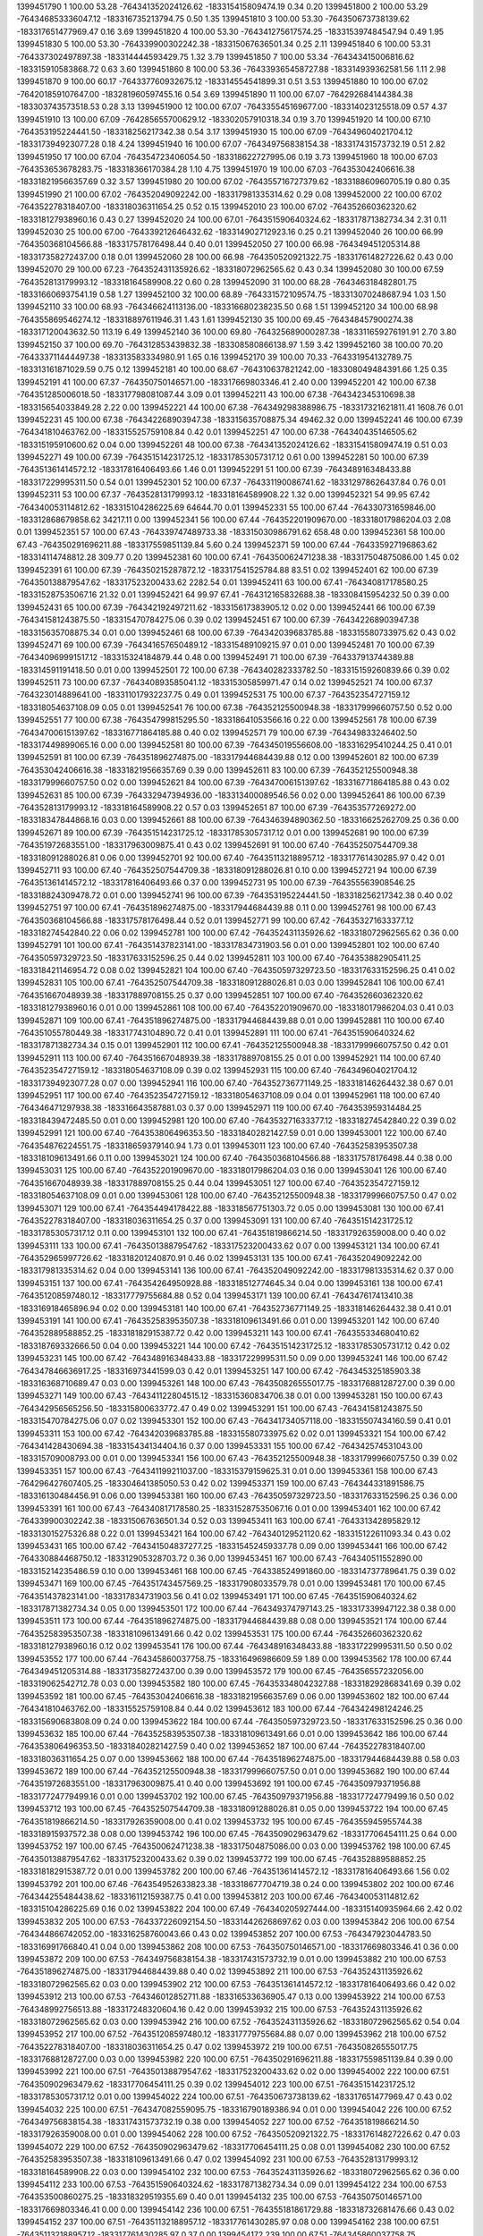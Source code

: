 1399451790 1      100.00 53.28  -764341352024126.62 -183315415809474.19 0.34       0.20      
1399451800 2      100.00 53.29  -764346853336047.12 -183316735213794.75 0.50       1.35      
1399451810 3      100.00 53.30  -764350673738139.62 -183317651477969.47 0.16       3.69      
1399451820 4      100.00 53.30  -764341275617574.25 -183315397484547.94 0.49       1.95      
1399451830 5      100.00 53.30  -764339900302242.38 -183315067636501.34 0.25       2.11      
1399451840 6      100.00 53.31  -764337302497897.38 -183314444593429.75 1.32       3.79      
1399451850 7      100.00 53.34  -764343415006816.62 -183315910583868.72 0.63       3.60      
1399451860 8      100.00 53.36  -764339365458727.88 -183314939362581.56 1.11       2.98      
1399451870 9      100.00 60.17  -764337760932675.12 -183314554541899.31 0.51       3.53      
1399451880 10     100.00 67.02  -764201859107647.00 -183281960597455.16 0.54       3.69      
1399451890 11     100.00 67.07  -764292684144384.38 -183303743573518.53 0.28       3.13      
1399451900 12     100.00 67.07  -764335545169677.00 -183314023125518.09 0.57       4.37      
1399451910 13     100.00 67.09  -764285655700629.12 -183302057910318.34 0.19       3.70      
1399451920 14     100.00 67.10  -764353195224441.50 -183318256217342.38 0.54       3.17      
1399451930 15     100.00 67.09  -764349604021704.12 -183317394923077.28 0.18       4.24      
1399451940 16     100.00 67.07  -764349756838154.38 -183317431573732.19 0.51       2.82      
1399451950 17     100.00 67.04  -764354723406054.50 -183318622727995.06 0.19       3.73      
1399451960 18     100.00 67.03  -764353653678283.75 -183318366170384.28 1.10       4.75      
1399451970 19     100.00 67.03  -764353042406616.38 -183318219566357.69 0.32       3.57      
1399451980 20     100.00 67.02  -764355716727379.62 -183318860960705.19 0.80       0.35      
1399451990 21     100.00 67.02  -764352049092242.00 -183317981335314.62 0.29       0.08      
1399452000 22     100.00 67.02  -764352278318407.00 -183318036311654.25 0.52       0.15      
1399452010 23     100.00 67.02  -764352660362320.62 -183318127938960.16 0.43       0.27      
1399452020 24     100.00 67.01  -764351590640324.62 -183317871382734.34 2.31       0.11      
1399452030 25     100.00 67.00  -764339212646432.62 -183314902712923.16 0.25       0.21      
1399452040 26     100.00 66.99  -764350368104566.88 -183317578176498.44 0.40       0.01      
1399452050 27     100.00 66.98  -764349451205314.88 -183317358272437.00 0.18       0.01      
1399452060 28     100.00 66.98  -764350520921322.75 -183317614827226.62 0.43       0.00      
1399452070 29     100.00 67.23  -764352431135926.62 -183318072962565.62 0.43       0.34      
1399452080 30     100.00 67.59  -764352813179993.12 -183318164589908.22 0.60       0.28      
1399452090 31     100.00 68.28  -764346318482801.75 -183316606937541.19 0.58       1.27      
1399452100 32     100.00 68.89  -764331572109574.75 -183313070248687.94 1.03       1.50      
1399452110 33     100.00 68.93  -764346624113136.00 -183316680238235.50 0.68       1.51      
1399452120 34     100.00 68.98  -764355869546274.12 -183318897611946.31 1.43       1.61      
1399452130 35     100.00 69.45  -764348457900274.38 -183317120043632.50 113.19     6.49      
1399452140 36     100.00 69.80  -764325689000287.38 -183311659276191.91 2.70       3.80      
1399452150 37     100.00 69.70  -764312853439832.38 -183308580866138.97 1.59       3.42      
1399452160 38     100.00 70.20  -764333711444497.38 -183313583334980.91 1.65       0.16      
1399452170 39     100.00 70.33  -764331954132789.75 -183313161871029.59 0.75       0.12      
1399452181 40     100.00 68.67  -764310637821242.00 -183308049484391.66 1.25       0.35      
1399452191 41     100.00 67.37  -764350750146571.00 -183317669803346.41 2.40       0.00      
1399452201 42     100.00 67.38  -764351285006018.50 -183317798081087.44 3.09       0.01      
1399452211 43     100.00 67.38  -764342345310698.38 -183315654033849.28 2.22       0.00      
1399452221 44     100.00 67.38  -764349298388986.75 -183317321621811.41 1608.76    0.01      
1399452231 45     100.00 67.38  -764342268903947.38 -183315635708875.34 49462.32   0.00      
1399452241 46     100.00 67.39  -764341810463762.00 -183315525759108.84 0.42       0.01      
1399452251 47     100.00 67.38  -764340435146505.62 -183315195910600.62 0.04       0.00      
1399452261 48     100.00 67.38  -764341352024126.62 -183315415809474.19 0.51       0.03      
1399452271 49     100.00 67.39  -764351514231725.12 -183317853057317.12 0.61       0.00      
1399452281 50     100.00 67.39  -764351361414572.12 -183317816406493.66 1.46       0.01      
1399452291 51     100.00 67.39  -764348916348433.88 -183317229995311.50 0.54       0.01      
1399452301 52     100.00 67.37  -764331190086741.62 -183312978626437.84 0.76       0.01      
1399452311 53     100.00 67.37  -764352813179993.12 -183318164589908.22 1.32       0.00      
1399452321 54     99.95  67.42  -764340053114812.62 -183315104286225.69 64644.70   0.01      
1399452331 55     100.00 67.44  -764330731659846.00 -183312868679858.62 34217.11   0.00      
1399452341 56     100.00 67.44  -764352201909670.00 -183318017986204.03 2.08       0.01      
1399452351 57     100.00 67.43  -764339747489733.38 -183315030986791.62 658.48     0.00      
1399452361 58     100.00 67.43  -764350291696211.88 -183317559851139.84 5.60       0.24      
1399452371 59     100.00 67.44  -764335927196863.62 -183314114748812.28 309.77     0.20      
1399452381 60     100.00 67.41  -764350062471238.38 -183317504875086.00 1.45       0.02      
1399452391 61     100.00 67.39  -764350215287872.12 -183317541525784.88 83.51      0.02      
1399452401 62     100.00 67.39  -764350138879547.62 -183317523200433.62 2282.54    0.01      
1399452411 63     100.00 67.41  -764340817178580.25 -183315287535067.16 21.32      0.01      
1399452421 64     99.97  67.41  -764312165832688.38 -183308415954232.50 0.39       0.00      
1399452431 65     100.00 67.39  -764342192497211.62 -183315617383905.12 0.02       0.00      
1399452441 66     100.00 67.39  -764341581243875.50 -183315470784275.06 0.39       0.02      
1399452451 67     100.00 67.39  -764342268903947.38 -183315635708875.34 0.01       0.00      
1399452461 68     100.00 67.39  -764342039683785.88 -183315580733975.62 0.43       0.02      
1399452471 69     100.00 67.39  -764341657650489.12 -183315489109215.97 0.01       0.00      
1399452481 70     100.00 67.39  -764340969991517.12 -183315324184879.44 0.48       0.00      
1399452491 71     100.00 67.39  -764337913744389.88 -183314591191418.50 0.01       0.00      
1399452501 72     100.00 67.38  -764340282333782.50 -183315159260839.66 0.39       0.02      
1399452511 73     100.00 67.37  -764340893585041.12 -183315305859971.47 0.14       0.02      
1399452521 74     100.00 67.37  -764323014889641.00 -183311017932237.75 0.49       0.01      
1399452531 75     100.00 67.37  -764352354727159.12 -183318054637108.09 0.05       0.01      
1399452541 76     100.00 67.38  -764352125500948.38 -183317999660757.50 0.52       0.00      
1399452551 77     100.00 67.38  -764354799815295.50 -183318641053566.16 0.22       0.00      
1399452561 78     100.00 67.39  -764347006151397.62 -183316771864185.88 0.40       0.02      
1399452571 79     100.00 67.39  -764349833246402.50 -183317449899065.16 0.00       0.00      
1399452581 80     100.00 67.39  -764345019556608.00 -183316295410244.25 0.41       0.01      
1399452591 81     100.00 67.39  -764351896274875.00 -183317944684439.88 0.12       0.00      
1399452601 82     100.00 67.39  -764353042406616.38 -183318219566357.69 0.39       0.00      
1399452611 83     100.00 67.39  -764352125500948.38 -183317999660757.50 0.02       0.00      
1399452621 84     100.00 67.39  -764347006151397.62 -183316771864185.88 0.43       0.02      
1399452631 85     100.00 67.39  -764332947394936.00 -183313400089546.56 0.02       0.00      
1399452641 86     100.00 67.39  -764352813179993.12 -183318164589908.22 0.57       0.03      
1399452651 87     100.00 67.39  -764353577269272.00 -183318347844868.16 0.03       0.00      
1399452661 88     100.00 67.39  -764346394890362.50 -183316625262709.25 0.36       0.00      
1399452671 89     100.00 67.39  -764351514231725.12 -183317853057317.12 0.01       0.00      
1399452681 90     100.00 67.39  -764351972683551.00 -183317963009875.41 0.43       0.02      
1399452691 91     100.00 67.40  -764352507544709.38 -183318091288026.81 0.06       0.00      
1399452701 92     100.00 67.40  -764351132188957.12 -183317761430285.97 0.42       0.01      
1399452711 93     100.00 67.40  -764352507544709.38 -183318091288026.81 0.10       0.00      
1399452721 94     100.00 67.39  -764351361414572.12 -183317816406493.66 0.37       0.00      
1399452731 95     100.00 67.39  -764355563908546.25 -183318824309478.72 0.01       0.00      
1399452741 96     100.00 67.39  -764353195224441.50 -183318256217342.38 0.40       0.02      
1399452751 97     100.00 67.41  -764351896274875.00 -183317944684439.88 0.11       0.00      
1399452761 98     100.00 67.43  -764350368104566.88 -183317578176498.44 0.52       0.01      
1399452771 99     100.00 67.42  -764353271633377.12 -183318274542840.22 0.06       0.02      
1399452781 100    100.00 67.42  -764352431135926.62 -183318072962565.62 0.36       0.00      
1399452791 101    100.00 67.41  -764351437823141.00 -183317834731903.56 0.01       0.00      
1399452801 102    100.00 67.40  -764350597329723.50 -183317633152596.25 0.44       0.02      
1399452811 103    100.00 67.40  -764353882905411.25 -183318421146954.72 0.08       0.02      
1399452821 104    100.00 67.40  -764350597329723.50 -183317633152596.25 0.41       0.02      
1399452831 105    100.00 67.41  -764352507544709.38 -183318091288026.81 0.03       0.00      
1399452841 106    100.00 67.41  -764351667048939.38 -183317889708155.25 0.37       0.00      
1399452851 107    100.00 67.40  -764352660362320.62 -183318127938960.16 0.01       0.00      
1399452861 108    100.00 67.40  -764352201909670.00 -183318017986204.03 0.41       0.03      
1399452871 109    100.00 67.41  -764351896274875.00 -183317944684439.88 0.01       0.00      
1399452881 110    100.00 67.40  -764351055780449.38 -183317743104890.72 0.41       0.01      
1399452891 111    100.00 67.41  -764351590640324.62 -183317871382734.34 0.15       0.01      
1399452901 112    100.00 67.41  -764352125500948.38 -183317999660757.50 0.42       0.01      
1399452911 113    100.00 67.40  -764351667048939.38 -183317889708155.25 0.01       0.00      
1399452921 114    100.00 67.40  -764352354727159.12 -183318054637108.09 0.39       0.02      
1399452931 115    100.00 67.40  -764349604021704.12 -183317394923077.28 0.07       0.00      
1399452941 116    100.00 67.40  -764352736771149.25 -183318146264432.38 0.67       0.01      
1399452951 117    100.00 67.40  -764352354727159.12 -183318054637108.09 0.04       0.01      
1399452961 118    100.00 67.40  -764346471297938.38 -183316643587881.03 0.37       0.00      
1399452971 119    100.00 67.40  -764353959314484.25 -183318439472485.50 0.01       0.00      
1399452981 120    100.00 67.40  -764353271633377.12 -183318274542840.22 0.39       0.02      
1399452991 121    100.00 67.40  -764353806496353.50 -183318402821427.59 0.01       0.00      
1399453001 122    100.00 67.40  -764354876224551.75 -183318659379140.94 1.73       0.01      
1399453011 123    100.00 67.40  -764352583953507.38 -183318109613491.66 0.11       0.00      
1399453021 124    100.00 67.40  -764350368104566.88 -183317578176498.44 0.38       0.00      
1399453031 125    100.00 67.40  -764352201909670.00 -183318017986204.03 0.16       0.00      
1399453041 126    100.00 67.40  -764351667048939.38 -183317889708155.25 0.44       0.04      
1399453051 127    100.00 67.40  -764352354727159.12 -183318054637108.09 0.01       0.00      
1399453061 128    100.00 67.40  -764352125500948.38 -183317999660757.50 0.47       0.02      
1399453071 129    100.00 67.41  -764354494178422.88 -183318567751303.72 0.05       0.00      
1399453081 130    100.00 67.41  -764352278318407.00 -183318036311654.25 0.37       0.00      
1399453091 131    100.00 67.40  -764351514231725.12 -183317853057317.12 0.11       0.00      
1399453101 132    100.00 67.41  -764351819866214.50 -183317926359008.00 0.40       0.02      
1399453111 133    100.00 67.41  -764350138879547.62 -183317523200433.62 0.07       0.00      
1399453121 134    100.00 67.41  -764352965997726.62 -183318201240870.91 0.46       0.02      
1399453131 135    100.00 67.41  -764352049092242.00 -183317981335314.62 0.04       0.00      
1399453141 136    100.00 67.41  -764352049092242.00 -183317981335314.62 0.37       0.00      
1399453151 137    100.00 67.41  -764354264950928.88 -183318512774645.34 0.04       0.00      
1399453161 138    100.00 67.41  -764351208597480.12 -183317779755684.88 0.52       0.04      
1399453171 139    100.00 67.41  -764347617413410.38 -183316918465896.94 0.02       0.00      
1399453181 140    100.00 67.41  -764352736771149.25 -183318146264432.38 0.41       0.01      
1399453191 141    100.00 67.41  -764352583953507.38 -183318109613491.66 0.01       0.00      
1399453201 142    100.00 67.40  -764352889588852.25 -183318182915387.72 0.42       0.00      
1399453211 143    100.00 67.41  -764355334680410.62 -183318769332666.50 0.04       0.00      
1399453221 144    100.00 67.42  -764351514231725.12 -183317853057317.12 0.42       0.02      
1399453231 145    100.00 67.42  -764348916348433.88 -183317229995311.50 0.09       0.00      
1399453241 146    100.00 67.42  -764347846636917.25 -183316973441599.03 0.42       0.01      
1399453251 147    100.00 67.42  -764345325185903.38 -183316368710689.47 0.03       0.00      
1399453261 148    100.00 67.43  -764350826555017.75 -183317688128727.00 0.39       0.00      
1399453271 149    100.00 67.43  -764341122804515.12 -183315360834706.38 0.01       0.00      
1399453281 150    100.00 67.43  -764342956565256.50 -183315800633772.47 0.49       0.02      
1399453291 151    100.00 67.43  -764341581243875.50 -183315470784275.06 0.07       0.02      
1399453301 152    100.00 67.43  -764341734057118.00 -183315507434160.59 0.41       0.01      
1399453311 153    100.00 67.42  -764342039683785.88 -183315580733975.62 0.02       0.01      
1399453321 154    100.00 67.42  -764341428430694.38 -183315434134404.16 0.37       0.00      
1399453331 155    100.00 67.42  -764342574531043.00 -183315709008793.00 0.01       0.00      
1399453341 156    100.00 67.43  -764352125500948.38 -183317999660757.50 0.39       0.02      
1399453351 157    100.00 67.43  -764341199211037.00 -183315379159625.31 0.01       0.00      
1399453361 158    100.00 67.43  -764296427607405.25 -183304641385050.53 0.42       0.02      
1399453371 159    100.00 67.43  -764344331891586.75 -183316130484456.91 0.06       0.00      
1399453381 160    100.00 67.43  -764350597329723.50 -183317633152596.25 0.36       0.00      
1399453391 161    100.00 67.43  -764340817178580.25 -183315287535067.16 0.01       0.00      
1399453401 162    100.00 67.42  -764339900302242.38 -183315067636501.34 0.52       0.03      
1399453411 163    100.00 67.41  -764331342895829.12 -183313015275326.88 0.22       0.01      
1399453421 164    100.00 67.42  -764340129521120.62 -183315122611093.34 0.43       0.02      
1399453431 165    100.00 67.42  -764341504837277.25 -183315452459337.78 0.09       0.00      
1399453441 166    100.00 67.42  -764330884468750.12 -183312905328703.72 0.36       0.00      
1399453451 167    100.00 67.43  -764340511552890.00 -183315214235486.59 0.10       0.00      
1399453461 168    100.00 67.45  -764338524991860.00 -183314737789641.75 0.39       0.02      
1399453471 169    100.00 67.45  -764351743457569.25 -183317908033579.78 0.01       0.00      
1399453481 170    100.00 67.45  -764351437823141.00 -183317834731903.56 0.41       0.02      
1399453491 171    100.00 67.45  -764351590640324.62 -183317871382734.34 0.05       0.00      
1399453501 172    100.00 67.44  -764349374797143.25 -183317339947122.38 0.38       0.00      
1399453511 173    100.00 67.44  -764351896274875.00 -183317944684439.88 0.08       0.00      
1399453521 174    100.00 67.44  -764352583953507.38 -183318109613491.66 0.42       0.02      
1399453531 175    100.00 67.44  -764352660362320.62 -183318127938960.16 0.12       0.02      
1399453541 176    100.00 67.44  -764348916348433.88 -183317229995311.50 0.50       0.02      
1399453552 177    100.00 67.44  -764345860037758.75 -183316496986609.59 1.89       0.00      
1399453562 178    100.00 67.44  -764349451205314.88 -183317358272437.00 0.39       0.00      
1399453572 179    100.00 67.45  -764356557232056.00 -183319062542712.78 0.03       0.00      
1399453582 180    100.00 67.45  -764353348042327.88 -183318292868341.69 0.39       0.02      
1399453592 181    100.00 67.45  -764353042406616.38 -183318219566357.69 0.06       0.00      
1399453602 182    100.00 67.44  -764341810463762.00 -183315525759108.84 0.44       0.02      
1399453612 183    100.00 67.44  -764342498124246.25 -183315690683808.09 0.24       0.00      
1399453622 184    100.00 67.44  -764350597329723.50 -183317633152596.25 0.36       0.00      
1399453632 185    100.00 67.44  -764352583953507.38 -183318109613491.66 0.01       0.00      
1399453642 186    100.00 67.44  -764353806496353.50 -183318402821427.59 0.40       0.02      
1399453652 187    100.00 67.44  -764352278318407.00 -183318036311654.25 0.07       0.00      
1399453662 188    100.00 67.44  -764351896274875.00 -183317944684439.88 0.58       0.03      
1399453672 189    100.00 67.44  -764352125500948.38 -183317999660757.50 0.01       0.00      
1399453682 190    100.00 67.44  -764351972683551.00 -183317963009875.41 0.40       0.00      
1399453692 191    100.00 67.45  -764350979371956.88 -183317724779499.16 0.01       0.00      
1399453702 192    100.00 67.45  -764350979371956.88 -183317724779499.16 0.50       0.02      
1399453712 193    100.00 67.45  -764352507544709.38 -183318091288026.81 0.05       0.00      
1399453722 194    100.00 67.45  -764351819866214.50 -183317926359008.00 0.41       0.02      
1399453732 195    100.00 67.45  -764355945955744.38 -183318915937572.38 0.08       0.00      
1399453742 196    100.00 67.45  -764350902963479.62 -183317706454111.25 0.64       0.00      
1399453752 197    100.00 67.45  -764350062471238.38 -183317504875086.00 0.03       0.00      
1399453762 198    100.00 67.45  -764350138879547.62 -183317523200433.62 0.39       0.02      
1399453772 199    100.00 67.45  -764352889588852.25 -183318182915387.72 0.01       0.00      
1399453782 200    100.00 67.46  -764351361414572.12 -183317816406493.66 1.56       0.02      
1399453792 201    100.00 67.46  -764354952633823.38 -183318677704719.38 0.24       0.00      
1399453802 202    100.00 67.46  -764344255484438.62 -183316112159387.75 0.41       0.00      
1399453812 203    100.00 67.46  -764340053114812.62 -183315104286225.69 0.16       0.02      
1399453822 204    100.00 67.49  -764340205927444.00 -183315140935964.66 2.42       0.02      
1399453832 205    100.00 67.53  -764337226092154.50 -183314426268697.62 0.03       0.00      
1399453842 206    100.00 67.54  -764344866742052.00 -183316258760043.66 0.43       0.02      
1399453852 207    100.00 67.53  -764347923044783.50 -183316991766840.41 0.04       0.00      
1399453862 208    100.00 67.53  -764350750146571.00 -183317669803346.41 0.36       0.00      
1399453872 209    100.00 67.53  -764349756838154.38 -183317431573732.19 0.01       0.00      
1399453882 210    100.00 67.53  -764351896274875.00 -183317944684439.88 0.40       0.02      
1399453892 211    100.00 67.53  -764352431135926.62 -183318072962565.62 0.03       0.00      
1399453902 212    100.00 67.53  -764351361414572.12 -183317816406493.66 0.42       0.02      
1399453912 213    100.00 67.53  -764346012852711.88 -183316533636905.47 0.13       0.00      
1399453922 214    100.00 67.53  -764348992756513.88 -183317248320604.16 0.42       0.00      
1399453932 215    100.00 67.53  -764352431135926.62 -183318072962565.62 0.03       0.00      
1399453942 216    100.00 67.52  -764352431135926.62 -183318072962565.62 0.54       0.04      
1399453952 217    100.00 67.52  -764351208597480.12 -183317779755684.88 0.07       0.00      
1399453962 218    100.00 67.52  -764352278318407.00 -183318036311654.25 0.47       0.02      
1399453972 219    100.00 67.51  -764350826555017.75 -183317688128727.00 0.03       0.00      
1399453982 220    100.00 67.51  -764350291696211.88 -183317559851139.84 0.39       0.00      
1399453992 221    100.00 67.51  -764350138879547.62 -183317523200433.62 0.02       0.00      
1399454002 222    100.00 67.51  -764350902963479.62 -183317706454111.25 0.39       0.02      
1399454012 223    100.00 67.51  -764351514231725.12 -183317853057317.12 0.01       0.00      
1399454022 224    100.00 67.51  -764350673738139.62 -183317651477969.47 0.43       0.02      
1399454032 225    100.00 67.51  -764347082559095.75 -183316790189386.94 0.01       0.00      
1399454042 226    100.00 67.52  -764349756838154.38 -183317431573732.19 0.38       0.00      
1399454052 227    100.00 67.52  -764351819866214.50 -183317926359008.00 0.01       0.00      
1399454062 228    100.00 67.52  -764350520921322.75 -183317614827226.62 0.47       0.03      
1399454072 229    100.00 67.52  -764350902963479.62 -183317706454111.25 0.08       0.01      
1399454082 230    100.00 67.52  -764352583953507.38 -183318109613491.66 0.47       0.02      
1399454092 231    100.00 67.53  -764352813179993.12 -183318164589908.22 0.03       0.00      
1399454102 232    100.00 67.53  -764352431135926.62 -183318072962565.62 0.36       0.00      
1399454112 233    100.00 67.53  -764351590640324.62 -183317871382734.34 0.09       0.01      
1399454122 234    100.00 67.53  -764353500860275.25 -183318329519355.69 0.40       0.01      
1399454132 235    100.00 67.53  -764350750146571.00 -183317669803346.41 0.00       0.00      
1399454142 236    100.00 67.51  -764355181861729.88 -183318732681476.66 0.43       0.02      
1399454152 237    100.00 67.51  -764351132188957.12 -183317761430285.97 0.08       0.00      
1399454162 238    100.00 67.51  -764351132188957.12 -183317761430285.97 0.37       0.00      
1399454172 239    100.00 67.51  -764345860037758.75 -183316496986609.59 0.02       0.01      
1399454182 240    100.00 67.51  -764352125500948.38 -183317999660757.50 0.37       0.01      
1399454192 241    100.00 67.51  -764351055780449.38 -183317743104890.72 0.14       0.01      
1399454202 242    100.00 67.52  -764353042406616.38 -183318219566357.69 0.42       0.03      
1399454212 243    100.00 67.52  -764352736771149.25 -183318146264432.38 0.01       0.00      
1399454222 244    100.00 67.51  -764352201909670.00 -183318017986204.03 0.36       0.00      
1399454232 245    100.00 67.51  -764352201909670.00 -183318017986204.03 0.02       0.01      
1399454242 246    100.00 67.51  -764350138879547.62 -183317523200433.62 0.37       0.01      
1399454252 247    100.00 67.51  -764351361414572.12 -183317816406493.66 0.01       0.00      
1399454262 248    100.00 67.51  -764351361414572.12 -183317816406493.66 0.41       0.02      
1399454272 249    100.00 67.51  -764351208597480.12 -183317779755684.88 0.01       0.00      
1399454282 250    100.00 67.51  -764352660362320.62 -183318127938960.16 0.37       0.00      
1399454292 251    100.00 67.51  -764352583953507.38 -183318109613491.66 0.02       0.01      
1399454302 252    100.00 67.51  -764353118815521.38 -183318237891848.22 0.40       0.01      
1399454312 253    100.00 67.51  -764351590640324.62 -183317871382734.34 0.15       0.01      
1399454322 254    100.00 67.51  -764350902963479.62 -183317706454111.25 0.51       0.03      
1399454332 255    100.00 67.51  -764351590640324.62 -183317871382734.34 0.01       0.00      
1399454342 256    100.00 67.51  -764351437823141.00 -183317834731903.56 0.37       0.00      
1399454352 257    100.00 67.52  -764350597329723.50 -183317633152596.25 0.07       0.03      
1399454362 258    100.00 67.52  -764353042406616.38 -183318219566357.69 0.39       0.01      
1399454372 259    100.00 67.52  -764350902963479.62 -183317706454111.25 0.01       0.00      
1399454382 260    100.00 67.51  -764346471297938.38 -183316643587881.03 0.42       0.02      
1399454392 261    100.00 67.51  -764351896274875.00 -183317944684439.88 0.07       0.00      
1399454402 262    100.00 67.51  -764344866742052.00 -183316258760043.66 0.40       0.00      
1399454412 263    100.00 67.51  -764340282333782.50 -183315159260839.66 0.04       0.01      
1399454422 264    100.00 67.51  -764349298388986.75 -183317321621811.41 0.44       0.01      
1399454432 265    100.00 67.51  -764351743457569.25 -183317908033579.78 0.04       0.00      
1399454442 266    100.00 67.51  -764350368104566.88 -183317578176498.44 0.56       0.02      
1399454452 267    100.00 67.51  -764351590640324.62 -183317871382734.34 0.04       0.01      
1399454462 268    100.00 67.51  -764351896274875.00 -183317944684439.88 0.36       0.00      
1399454472 269    100.00 67.52  -764351361414572.12 -183317816406493.66 0.05       0.01      
1399454482 270    100.00 67.51  -764346318482801.75 -183316606937541.19 0.37       0.01      
1399454492 271    100.00 67.51  -764351896274875.00 -183317944684439.88 0.01       0.00      
1399454502 272    100.00 67.51  -764351514231725.12 -183317853057317.12 0.44       0.02      
1399454512 273    100.00 67.51  -764351361414572.12 -183317816406493.66 0.04       0.00      
1399454522 274    100.00 67.52  -764352965997726.62 -183318201240870.91 0.38       0.00      
1399454532 275    100.00 67.52  -764351132188957.12 -183317761430285.97 0.04       0.01      
1399454542 276    100.00 67.52  -764351285006018.50 -183317798081087.44 0.37       0.01      
1399454552 277    100.00 67.52  -764352125500948.38 -183317999660757.50 0.01       0.00      
1399454562 278    100.00 67.51  -764351972683551.00 -183317963009875.41 0.47       0.02      
1399454572 279    100.00 67.51  -764351055780449.38 -183317743104890.72 0.12       0.02      
1399454582 280    100.00 67.52  -764350979371956.88 -183317724779499.16 0.36       0.00      
1399454592 281    100.00 67.51  -764351896274875.00 -183317944684439.88 0.03       0.03      
1399454602 282    100.00 67.51  -764352583953507.38 -183318109613491.66 0.41       0.01      
1399454612 283    100.00 67.51  -764352736771149.25 -183318146264432.38 0.05       0.00      
1399454622 284    100.00 67.51  -764352354727159.12 -183318054637108.09 0.41       0.02      
1399454632 285    100.00 67.51  -764352660362320.62 -183318127938960.16 0.01       0.00      
1399454642 286    100.00 67.51  -764352583953507.38 -183318109613491.66 0.37       0.00      
1399454652 287    100.00 67.52  -764350979371956.88 -183317724779499.16 0.03       0.02      
1399454662 288    100.00 67.51  -764351361414572.12 -183317816406493.66 0.38       0.01      
1399454672 289    100.00 67.51  -764351361414572.12 -183317816406493.66 0.03       0.00      
1399454682 290    100.00 67.52  -764352507544709.38 -183318091288026.81 0.41       0.02      
1399454692 291    100.00 67.51  -764353042406616.38 -183318219566357.69 0.13       0.02      
1399454702 292    100.00 67.51  -764352354727159.12 -183318054637108.09 0.38       0.00      
1399454712 293    100.00 67.51  -764352431135926.62 -183318072962565.62 0.03       0.01      
1399454722 294    100.00 67.51  -764348075860561.62 -183317028417334.12 0.41       0.01      
1399454732 295    100.00 67.51  -764351055780449.38 -183317743104890.72 0.01       0.00      
1399454742 296    100.00 67.50  -764346471297938.38 -183316643587881.03 0.42       0.02      
1399454752 297    100.00 67.50  -764351743457569.25 -183317908033579.78 0.01       0.00      
1399454762 298    100.00 67.50  -764351743457569.25 -183317908033579.78 0.37       0.00      
1399454772 299    100.00 67.50  -764352736771149.25 -183318146264432.38 0.07       0.01      
1399454782 300    100.00 67.50  -764352431135926.62 -183318072962565.62 0.39       0.01      
1399454792 301    100.00 67.50  -764350291696211.88 -183317559851139.84 0.02       0.00      
1399454802 302    100.00 67.50  -764350902963479.62 -183317706454111.25 0.49       0.02      
1399454812 303    100.00 67.49  -764350902963479.62 -183317706454111.25 0.16       0.00      
1399454822 304    100.00 67.49  -764350138879547.62 -183317523200433.62 0.48       0.02      
1399454832 305    100.00 67.49  -764351667048939.38 -183317889708155.25 0.02       0.00      
1399454842 306    100.00 67.48  -764350979371956.88 -183317724779499.16 0.39       0.09      
1399454852 307    100.00 67.48  -764356328003324.50 -183319007565757.66 0.02       0.02      
1399454862 308    100.00 67.48  -764353653678283.75 -183318366170384.28 0.38       0.02      
1399454872 309    100.00 67.48  -764354723406054.50 -183318622727995.06 0.08       0.02      
1399454882 310    100.00 67.49  -764353118815521.38 -183318237891848.22 0.38       0.00      
1399454892 311    100.00 67.49  -764352431135926.62 -183318072962565.62 0.00       0.00      
1399454902 312    100.00 67.49  -764353195224441.50 -183318256217342.38 0.35       0.02      
1399454912 313    100.00 67.49  -764354723406054.50 -183318622727995.06 0.00       0.00      
1399454922 314    100.00 67.49  -764354646996828.62 -183318604402427.62 0.43       0.02      
1399454932 315    100.00 67.49  -764354188541794.88 -183318494449099.94 0.08       0.00      
1399454942 316    100.00 67.50  -764353118815521.38 -183318237891848.22 0.49       0.02      
1399454953 317    100.00 67.50  -764352889588852.25 -183318182915387.72 0.04       0.00      
1399454963 318    100.00 67.50  -764350444512937.12 -183317596501860.72 0.37       0.00      
1399454973 319    100.00 67.49  -764354112132676.00 -183318476123558.12 0.01       0.02      
1399454983 320    100.00 67.49  -764355029043110.38 -183318696030301.44 0.38       0.02      
1399454993 321    100.00 67.49  -764355029043110.38 -183318696030301.44 0.02       0.00      
1399455003 322    100.00 67.49  -764354494178422.88 -183318567751303.72 0.36       0.00      
1399455013 323    100.00 67.49  -764354417769243.00 -183318549425747.28 0.00       0.00      
1399455023 324    100.00 67.49  -764353882905411.25 -183318421146954.72 0.35       0.00      
1399455033 325    100.00 67.49  -764354417769243.00 -183318549425747.28 0.05       0.00      
1399455043 326    100.00 67.49  -764355181861729.88 -183318732681476.66 0.42       0.02      
1399455053 327    100.00 67.49  -764352583953507.38 -183318109613491.66 0.00       0.00      
1399455063 328    100.00 67.49  -764352660362320.62 -183318127938960.16 0.40       0.00      
1399455073 329    100.00 67.49  -764352431135926.62 -183318072962565.62 0.10       0.02      
1399455083 330    100.00 67.49  -764354570587618.25 -183318586076863.81 0.35       0.00      
1399455093 331    100.00 67.49  -764354035723572.50 -183318457798020.00 0.01       0.02      
1399455103 332    100.00 67.49  -764353730087311.00 -183318384495904.12 0.38       0.02      
1399455113 333    100.00 67.49  -764353653678283.75 -183318366170384.28 0.00       0.00      
1399455123 334    100.00 67.49  -764355181861729.88 -183318732681476.66 0.39       0.00      
1399455133 335    100.00 67.48  -764354570587618.25 -183318586076863.81 0.00       0.00      
1399455143 336    100.00 67.49  -764354952633823.38 -183318677704719.38 0.35       0.00      
1399455153 337    100.00 67.49  -764355181861729.88 -183318732681476.66 0.00       0.00      
1399455163 338    100.00 67.48  -764353882905411.25 -183318421146954.72 0.38       0.02      
1399455173 339    100.00 67.48  -764353959314484.25 -183318439472485.50 0.01       0.00      
1399455183 340    100.00 67.48  -764356480822463.50 -183319044217057.41 0.35       0.00      
1399455193 341    100.00 67.48  -764358161837025.50 -183319447382321.97 0.12       0.00      
1399455203 342    100.00 67.49  -764352278318407.00 -183318036311654.25 0.45       0.02      
1399455213 343    100.00 67.48  -764351972683551.00 -183317963009875.41 0.05       0.02      
1399455223 344    100.00 67.48  -764352813179993.12 -183318164589908.22 0.38       0.02      
1399455233 345    100.00 67.48  -764354188541794.88 -183318494449099.94 0.02       0.00      
1399455243 346    100.00 67.48  -764356328003324.50 -183319007565757.66 0.41       0.00      
1399455253 347    100.00 67.48  -764353042406616.38 -183318219566357.69 0.02       0.00      
1399455263 348    100.00 67.48  -764353882905411.25 -183318421146954.72 0.38       0.00      
1399455273 349    100.00 67.47  -764354799815295.50 -183318641053566.16 0.02       0.00      
1399455283 350    100.00 67.47  -764353271633377.12 -183318274542840.22 0.38       0.02      
1399455293 351    100.00 67.47  -764357015689931.25 -183319172496721.97 0.00       0.00      
1399455303 352    100.00 67.47  -764353577269272.00 -183318347844868.16 0.37       0.00      
1399455313 353    100.00 67.47  -764347082559095.75 -183316790189386.94 0.02       0.00      
1399455323 354    100.00 67.47  -764354264950928.88 -183318512774645.34 0.53       0.02      
1399455333 355    100.00 67.47  -764354035723572.50 -183318457798020.00 0.01       0.02      
1399455343 356    100.00 67.48  -764353730087311.00 -183318384495904.12 0.38       0.02      
1399455353 357    100.00 67.47  -764347617413410.38 -183316918465896.94 1.84       0.00      
1399455363 358    100.00 67.47  -764353882905411.25 -183318421146954.72 0.44       0.00      
1399455373 359    100.00 67.47  -764353806496353.50 -183318402821427.59 0.02       0.00      
1399455383 360    100.00 67.47  -764356022365229.88 -183318934263202.09 0.36       0.00      
1399455393 361    100.00 67.47  -764345554408035.50 -183316423686061.84 0.06       0.00      
1399455403 362    100.00 67.47  -764353806496353.50 -183318402821427.59 0.38       0.02      
1399455413 363    100.00 67.47  -764346624113136.00 -183316680238235.50 0.02       0.00      
1399455423 364    100.00 67.47  -764179862682658.75 -183276685096159.31 0.37       0.00      
1399455433 365    100.00 67.47  -764343644227803.00 -183315965558966.31 0.00       0.00      
1399455443 366    100.00 67.47  -764343949855998.62 -183316038859147.69 0.45       0.02      
1399455453 367    100.00 67.47  -764353806496353.50 -183318402821427.59 0.06       0.02      
1399455463 368    100.00 67.47  -764354417769243.00 -183318549425747.28 0.46       0.02      
1399455473 369    100.00 67.47  -764355334680410.62 -183318769332666.50 0.02       0.00      
1399455483 370    100.00 67.47  -764353348042327.88 -183318292868341.69 0.35       0.00      
1399455493 371    100.00 67.47  -764354417769243.00 -183318549425747.28 0.03       0.00      
1399455503 372    100.00 67.47  -764353348042327.88 -183318292868341.69 0.35       0.00      
1399455513 373    100.00 67.47  -764353271633377.12 -183318274542840.22 0.03       0.00      
1399455523 374    100.00 67.47  -764353348042327.88 -183318292868341.69 0.39       0.02      
1399455533 375    100.00 67.47  -764344484705929.00 -183316167134606.22 0.01       0.00      
1399455543 376    100.00 67.47  -764343567820792.25 -183315947233930.12 0.44       0.00      
1399455553 377    100.00 67.48  -764357550558147.50 -183319300776566.06 0.00       0.00      
1399455563 378    100.00 67.48  -764353577269272.00 -183318347844868.16 0.38       0.00      
1399455573 379    100.00 67.48  -764352736771149.25 -183318146264432.38 0.15       0.04      
1399455583 380    100.00 67.48  -764354264950928.88 -183318512774645.34 0.39       0.02      
1399455593 381    100.00 67.48  -764352431135926.62 -183318072962565.62 0.09       0.00      
1399455603 382    100.00 67.48  -764354188541794.88 -183318494449099.94 0.35       0.00      
1399455613 383    100.00 67.49  -764355029043110.38 -183318696030301.44 0.02       0.00      
1399455623 384    100.00 67.49  -764355029043110.38 -183318696030301.44 3.20       0.00      
1399455633 385    100.00 67.49  -764355029043110.38 -183318696030301.44 0.71       0.00      
1399455643 386    100.00 67.49  -764356098774730.62 -183318952588835.50 0.72       0.02      
1399455653 387    100.00 67.50  -764352507544709.38 -183318091288026.81 1.16       0.00      
1399455663 388    100.00 67.50  -764351819866214.50 -183317926359008.00 913.37     0.00      
1399455673 389    99.97  67.49  -764351514231725.12 -183317853057317.12 213.01     0.00      
1399455683 390    100.00 67.50  -764354264950928.88 -183318512774645.34 0.64       0.00      
1399455693 391    100.00 67.50  -764354799815295.50 -183318641053566.16 1.12       0.02      
1399455703 392    100.00 67.49  -764345707222866.50 -183316460336328.38 0.51       0.03      
1399455713 393    100.00 67.49  -764354417769243.00 -183318549425747.28 1.24       0.00      
1399455723 394    100.00 67.50  -764352660362320.62 -183318127938960.16 0.45       0.00      
1399455733 395    100.00 67.49  -764351590640324.62 -183317871382734.34 0.04       0.00      
1399455743 396    100.00 67.48  -764354341360078.38 -183318531100194.47 0.36       0.00      
1399455753 397    100.00 67.48  -764186583678169.50 -183278297022667.59 0.03       0.00      
1399455763 398    100.00 67.49  -764353500860275.25 -183318329519355.69 0.38       0.02      
1399455773 399    100.00 67.49  -764353577269272.00 -183318347844868.16 0.05       0.00      
1399455783 400    100.00 67.49  -764352354727159.12 -183318054637108.09 0.39       0.00      
1399455793 401    100.00 67.49  -764351590640324.62 -183317871382734.34 0.03       0.00      
1399455803 402    100.00 67.49  -764353500860275.25 -183318329519355.69 0.37       0.00      
1399455813 403    100.00 67.42  -764353882905411.25 -183318421146954.72 0.18       0.00      
1399455823 404    100.00 67.35  -764359919269246.12 -183319868875176.47 0.52       0.03      
1399455833 405    100.00 67.34  -764359460807887.62 -183319758920331.94 0.21       0.00      
1399455843 406    100.00 67.35  -764359231577414.75 -183319703942959.09 0.35       0.00      
1399455853 407    100.00 67.34  -764359307987557.00 -183319722268746.38 0.02       0.00      
1399455863 408    100.00 67.34  -764358238246954.12 -183319465708057.97 0.35       0.00      
1399455873 409    100.00 67.34  -764359766448732.12 -183319832223546.94 0.00       0.00      
1399455883 410    100.00 67.34  -764361753120179.25 -183320308695873.69 0.38       0.02      
1399455893 411    100.00 67.34  -764362670048945.75 -183320528607013.69 0.05       0.00      
1399455903 412    100.00 67.34  -764357092099630.62 -183319190822402.97 0.35       0.00      
1399455913 413    100.00 67.35  -764358009017214.38 -183319410730861.00 0.00       0.00      
1399455923 414    100.00 67.35  -764358314656897.75 -183319484033797.59 0.35       0.00      
1399455933 415    100.00 67.35  -764359690038498.12 -183319813897737.72 0.08       0.00      
1399455943 416    100.00 67.35  -764352889588852.25 -183318182915387.72 0.46       0.02      
1399455953 417    100.00 67.35  -764360530551912.75 -183320015481841.06 0.06       0.01      
1399455963 418    100.00 67.35  -764361676709548.12 -183320290369969.16 0.35       0.00      
1399455973 419    100.00 67.35  -764358391066856.88 -183319502359540.91 0.00       0.00      
1399455983 420    100.00 67.35  -764360377731154.50 -183319978830152.94 0.35       0.00      
1399455993 421    100.00 67.35  -764360377731154.50 -183319978830152.94 0.00       0.00      
1399456003 422    100.00 67.35  -764360301320798.12 -183319960504314.38 0.37       0.02      
1399456013 423    100.00 67.35  -764360759783164.88 -183320070459400.72 0.00       0.00      
1399456023 424    100.00 67.35  -764361218246081.50 -183320180414619.00 0.35       0.00      
1399456033 425    100.00 67.35  -764360530551912.75 -183320015481841.06 0.00       0.00      
1399456043 426    100.00 67.35  -764360072089821.12 -183319905526820.62 0.35       0.00      
1399456053 427    100.00 67.35  -764360377731154.50 -183319978830152.94 0.04       0.00      
1399456063 428    100.00 67.34  -764360454141526.00 -183319997155995.16 0.38       0.02      
1399456073 429    100.00 67.34  -764360072089821.12 -183319905526820.62 0.15       0.02      
1399456083 430    100.00 67.33  -764360836193612.88 -183320088785261.28 0.38       0.00      
1399456093 431    100.00 67.34  -764361447477746.00 -183320235392277.59 0.06       0.00      
1399456103 432    100.00 67.34  -764359307987557.00 -183319722268746.38 0.41       0.00      
1399456113 433    100.00 67.34  -764355563908546.25 -183318824309478.72 0.10       0.00      
1399456123 434    100.00 67.34  -764359155167287.62 -183319685617175.50 0.42       0.02      
1399456133 435    100.00 67.33  -764363892624056.50 -183320821822687.81 0.01       0.00      
1399456143 436    100.00 67.33  -764354952633823.38 -183318677704719.38 0.35       0.00      
1399456153 437    100.00 67.33  -764358238246954.12 -183319465708057.97 0.00       0.00      
1399456163 438    100.00 67.34  -764358849526932.00 -183319612314077.72 0.36       0.00      
1399456173 439    100.00 67.33  -764359155167287.62 -183319685617175.50 0.00       0.00      
1399456183 440    100.00 67.33  -764358925936998.00 -183319630639846.66 0.37       0.02      
1399456193 441    100.00 67.34  -764360454141526.00 -183319997155995.16 0.11       0.01      
1399456203 442    100.00 67.34  -764360606962314.88 -183320033807690.62 0.44       0.01      
1399456213 443    100.00 67.34  -764359078757175.75 -183319667291395.53 0.03       0.00      
1399456223 444    100.00 67.34  -764360224910457.25 -183319942178479.44 0.35       0.00      
1399456233 445    100.00 67.34  -764360683372732.12 -183320052133543.81 0.00       0.00      
1399456243 446    100.00 67.34  -764360148500131.50 -183319923852648.19 0.37       0.02      
1399456253 447    100.00 67.34  -764359690038498.12 -183319813897737.72 0.00       0.00      
1399456263 448    100.00 67.34  -764358391066856.88 -183319502359540.91 0.35       0.00      
1399456273 449    100.00 67.34  -764363281336012.25 -183320675214733.50 0.00       0.00      
1399456283 450    100.00 67.34  -764359919269246.12 -183319868875176.47 0.35       0.00      
1399456293 451    100.00 67.34  -764356404412886.38 -183319025891405.69 0.00       0.00      
1399456303 452    100.00 67.36  -764357932607331.62 -183319392405136.03 0.47       0.02      
1399456313 453    100.00 67.38  -764358467476831.25 -183319520685287.91 0.20       0.00      
1399456323 454    100.00 67.38  -764359307987557.00 -183319722268746.38 0.48       0.02      
1399456333 455    100.00 67.37  -764358620296825.62 -183319557336792.81 0.01       0.00      
1399456343 456    100.00 67.37  -764360454141526.00 -183319997155995.16 0.37       0.00      
1399456353 457    100.00 67.37  -764359919269246.12 -183319868875176.47 0.03       0.00      
1399456364 458    100.00 67.37  -764357779787612.25 -183319355753697.03 0.37       0.02      
1399456374 459    100.00 67.37  -764359995679526.00 -183319887200996.72 0.00       0.00      
1399456384 460    100.00 67.37  -764354112132676.00 -183318476123558.12 0.35       0.00      
1399456394 461    100.00 67.37  -764359995679526.00 -183319887200996.72 0.00       0.00      
1399456404 462    100.00 67.37  -764360148500131.50 -183319923852648.19 0.35       0.00      
1399456414 463    100.00 67.37  -764359690038498.12 -183319813897737.72 0.02       0.00      
1399456424 464    100.00 67.37  -764360148500131.50 -183319923852648.19 0.37       0.02      
1399456434 465    100.00 67.37  -764360301320798.12 -183319960504314.38 0.01       0.00      
1399456444 466    100.00 67.37  -764360224910457.25 -183319942178479.44 0.38       0.00      
1399456454 467    100.00 67.37  -764359995679526.00 -183319887200996.72 0.11       0.02      
1399456464 468    100.00 67.37  -764360072089821.12 -183319905526820.62 0.35       0.00      
1399456474 469    100.00 67.37  -764360072089821.12 -183319905526820.62 0.00       0.00      
1399456484 470    100.00 67.37  -764359995679526.00 -183319887200996.72 0.42       0.02      
1399456494 471    100.00 67.37  -764361065425048.12 -183320143762864.91 0.01       0.00      
1399456504 472    100.00 67.37  -764360148500131.50 -183319923852648.19 0.35       0.00      
1399456514 473    100.00 67.36  -764360530551912.75 -183320015481841.06 0.01       0.00      
1399456524 474    100.00 67.35  -764360148500131.50 -183319923852648.19 0.39       0.00      
1399456534 475    100.00 67.35  -764360989014554.38 -183320125436993.38 0.01       0.00      
1399456544 476    100.00 67.35  -764360301320798.12 -183319960504314.38 0.40       0.02      
1399456554 477    100.00 67.35  -764360836193612.88 -183320088785261.28 0.03       0.00      
1399456564 478    100.00 67.35  -764359842858981.50 -183319850549359.88 0.35       0.00      
1399456574 479    100.00 67.34  -764358696706845.88 -183319575662550.78 0.11       0.01      
1399456584 480    100.00 67.34  -764360530551912.75 -183320015481841.06 0.39       0.01      
1399456594 481    100.00 67.34  -764359766448732.12 -183319832223546.94 0.00       0.00      
1399456604 482    100.00 67.35  -764360301320798.12 -183319960504314.38 0.37       0.02      
1399456614 483    100.00 67.35  -764359842858981.50 -183319850549359.88 0.00       0.00      
1399456624 484    100.00 67.35  -764360912604075.88 -183320107111125.50 0.35       0.00      
1399456634 485    100.00 67.35  -764361294656621.12 -183320198740501.53 0.00       0.00      
1399456644 486    100.00 67.35  -764361294656621.12 -183320198740501.53 0.35       0.00      
1399456654 487    100.00 67.35  -764357626967953.75 -183319319102272.72 0.10       0.00      
1399456664 488    100.00 67.35  -764360072089821.12 -183319905526820.62 0.42       0.02      
1399456674 489    100.00 67.35  -764360912604075.88 -183320107111125.50 0.01       0.00      
1399456684 490    100.00 67.35  -764359384397714.75 -183319740594537.31 0.35       0.00      
1399456694 491    100.00 67.35  -764359231577414.75 -183319703942959.09 0.06       0.01      
1399456704 492    100.00 67.35  -764361371067175.88 -183320217066387.75 0.44       0.01      
1399456714 493    100.00 67.36  -764360377731154.50 -183319978830152.94 0.00       0.00      
1399456724 494    100.00 67.36  -764357626967953.75 -183319319102272.72 0.39       0.02      
1399456734 495    100.00 67.36  -764361982352164.75 -183320363673609.22 0.00       0.00      
1399456744 496    100.00 67.35  -764359842858981.50 -183319850549359.88 0.35       0.00      
1399456754 497    100.00 67.36  -764359537218075.88 -183319777246130.16 0.00       0.00      
1399456764 498    100.00 67.35  -764359537218075.88 -183319777246130.16 0.35       0.00      
1399456774 499    100.00 67.35  -764359537218075.88 -183319777246130.16 0.00       0.00      
1399456784 500    100.00 67.35  -764360989014554.38 -183320125436993.38 0.37       0.02      
1399456794 501    100.00 67.35  -764360224910457.25 -183319942178479.44 0.06       0.00      
1399456804 502    100.00 67.36  -764359537218075.88 -183319777246130.16 0.35       0.00      
1399456814 503    100.00 67.36  -764355793136819.38 -183318879286323.94 0.00       0.00      
1399456824 504    100.00 67.36  -764357856197464.38 -183319374079414.69 0.46       0.00      
1399456834 505    100.00 67.36  -764352278318407.00 -183318036311654.25 0.03       0.02      
1399456844 506    100.00 67.36  -764359460807887.62 -183319758920331.94 0.37       0.02      
1399456854 507    100.00 67.37  -764359155167287.62 -183319685617175.50 0.00       0.00      
1399456864 508    100.00 67.37  -764359307987557.00 -183319722268746.38 0.35       0.00      
1399456874 509    100.00 67.37  -764360530551912.75 -183320015481841.06 0.00       0.00      
1399456884 510    100.00 67.38  -764360148500131.50 -183319923852648.19 0.37       0.00      
1399456894 511    100.00 67.38  -764359537218075.88 -183319777246130.16 0.00       0.00      
1399456904 512    100.00 67.38  -764359842858981.50 -183319850549359.88 0.38       0.02      
1399456914 513    100.00 67.37  -764349527613501.88 -183317376597755.31 0.24       0.00      
1399456924 514    100.00 67.38  -764348916348433.88 -183317229995311.50 0.36       0.00      
1399456934 515    100.00 67.38  -764349069164609.25 -183317266645900.47 0.00       0.00      
1399456944 516    100.00 67.38  -764349756838154.38 -183317431573732.19 0.40       0.00      
1399456954 517    100.00 67.38  -764351055780449.38 -183317743104890.72 0.16       0.02      
1399456964 518    100.00 67.38  -764349527613501.88 -183317376597755.31 0.45       0.02      
1399456974 519    100.00 67.38  -764349986062944.50 -183317486549742.06 0.01       0.00      
1399456984 520    100.00 67.38  -764350444512937.12 -183317596501860.72 0.36       0.00      
1399456994 521    100.00 67.38  -764350902963479.62 -183317706454111.25 0.00       0.00      
1399457004 522    100.00 67.38  -764347770229066.38 -183316955116361.31 0.35       0.00      
1399457014 523    100.00 67.38  -764350062471238.38 -183317504875086.00 0.01       0.00      
1399457024 524    100.00 67.38  -764349909654665.88 -183317468224401.78 0.37       0.02      
1399457034 525    100.00 67.38  -764350673738139.62 -183317651477969.47 0.01       0.00      
1399457044 526    100.00 67.38  -764347999452664.88 -183317010092085.41 0.35       0.00      
1399457054 527    100.00 67.38  -764350673738139.62 -183317651477969.47 0.00       0.00      
1399457064 528    100.00 67.37  -764349298388986.75 -183317321621811.41 0.35       0.00      
1399457074 529    100.00 67.37  -764353806496353.50 -183318402821427.59 0.14       0.01      
1399457084 530    100.00 67.38  -764348610716266.38 -183317156694177.50 0.42       0.02      
1399457094 531    100.00 67.37  -764350368104566.88 -183317578176498.44 0.00       0.00      
1399457104 532    100.00 67.37  -764350138879547.62 -183317523200433.62 0.35       0.00      
1399457114 533    100.00 67.37  -764351972683551.00 -183317963009875.41 0.00       0.00      
1399457124 534    100.00 67.37  -764349298388986.75 -183317321621811.41 0.36       0.00      
1399457134 535    100.00 67.37  -764350826555017.75 -183317688128727.00 0.00       0.00      
1399457144 536    100.00 67.37  -764349451205314.88 -183317358272437.00 0.37       0.02      
1399457154 537    100.00 67.37  -764349069164609.25 -183317266645900.47 1.91       0.00      
1399457164 538    100.00 67.37  -764348763532319.50 -183317193344737.19 0.37       0.00      
1399457174 539    100.00 67.36  -764351361414572.12 -183317816406493.66 0.01       0.00      
1399457184 540    100.00 67.36  -764348992756513.88 -183317248320604.16 0.36       0.00      
1399457194 541    100.00 67.36  -764350673738139.62 -183317651477969.47 0.02       0.00      
1399457204 542    100.00 67.37  -764348916348433.88 -183317229995311.50 0.50       0.03      
1399457214 543    100.00 67.37  -764350062471238.38 -183317504875086.00 0.00       0.00      
1399457224 544    100.00 67.37  -764350368104566.88 -183317578176498.44 0.35       0.00      
1399457234 545    100.00 67.37  -764353271633377.12 -183318274542840.22 0.00       0.00      
1399457244 546    100.00 67.37  -764350520921322.75 -183317614827226.62 0.35       0.00      
1399457254 547    100.00 67.37  -764350444512937.12 -183317596501860.72 0.02       0.00      
1399457264 548    100.00 67.38  -764350291696211.88 -183317559851139.84 0.39       0.02      
1399457274 549    100.00 67.37  -764351743457569.25 -183317908033579.78 0.01       0.00      
1399457284 550    100.00 67.37  -764350215287872.12 -183317541525784.88 0.35       0.00      
1399457294 551    100.00 67.37  -764315985888033.62 -183309332135245.34 0.00       0.00      
1399457304 552    100.00 67.38  -764349298388986.75 -183317321621811.41 0.35       0.00      
1399457314 553    100.00 67.37  -764349833246402.50 -183317449899065.16 0.02       0.00      
1399457324 554    100.00 67.37  -764350215287872.12 -183317541525784.88 0.46       0.02      
1399457334 555    100.00 67.37  -764350215287872.12 -183317541525784.88 0.09       0.01      
1399457344 556    100.00 67.38  -764349069164609.25 -183317266645900.47 0.36       0.00      
1399457354 557    100.00 67.38  -764349298388986.75 -183317321621811.41 0.01       0.00      
1399457364 558    100.00 67.37  -764348610716266.38 -183317156694177.50 0.36       0.00      
1399457374 559    100.00 67.38  -764348992756513.88 -183317248320604.16 0.01       0.00      
1399457384 560    100.00 67.38  -764350597329723.50 -183317633152596.25 0.41       0.02      
1399457394 561    100.00 67.38  -764350673738139.62 -183317651477969.47 0.08       0.00      
1399457404 562    100.00 67.38  -764348610716266.38 -183317156694177.50 0.36       0.00      
1399457414 563    100.00 67.38  -764349451205314.88 -183317358272437.00 0.03       0.00      
1399457424 564    100.00 67.38  -764349986062944.50 -183317486549742.06 2.19       0.00      
1399457434 565    100.00 67.38  -764348916348433.88 -183317229995311.50 0.01       0.00      
1399457444 566    100.00 67.38  -764349756838154.38 -183317431573732.19 0.40       0.02      
1399457454 567    100.00 67.37  -764349909654665.88 -183317468224401.78 0.15       0.02      
1399457464 568    100.00 67.36  -764349221980845.62 -183317303296504.12 0.36       0.00      
1399457474 569    100.00 67.37  -764349374797143.25 -183317339947122.38 0.00       0.00      
1399457484 570    100.00 67.37  -764350750146571.00 -183317669803346.41 0.35       0.00      
1399457494 571    100.00 67.37  -764350826555017.75 -183317688128727.00 0.02       0.00      
1399457504 572    100.00 67.37  -764348305084343.38 -183317083393102.16 0.38       0.02      
1399457514 573    100.00 67.37  -764349604021704.12 -183317394923077.28 0.14       0.00      
1399457524 574    100.00 67.36  -764329127170041.62 -183312483867870.06 0.39       0.00      
1399457534 575    100.00 67.35  -764354188541794.88 -183318494449099.94 0.05       0.00      
1399457544 576    100.00 67.36  -764349986062944.50 -183317486549742.06 0.57       0.00      
1399457554 577    100.00 67.36  -764349909654665.88 -183317468224401.78 0.01       0.00      
1399457564 578    100.00 67.36  -764350062471238.38 -183317504875086.00 0.37       0.02      
1399457574 579    100.00 67.36  -764349604021704.12 -183317394923077.28 0.08       0.00      
1399457584 580    100.00 67.36  -764350520921322.75 -183317614827226.62 0.41       0.02      
1399457594 581    100.00 67.36  -764350215287872.12 -183317541525784.88 0.00       0.00      
1399457604 582    100.00 67.36  -764349374797143.25 -183317339947122.38 0.35       0.00      
1399457614 583    100.00 67.36  -764348534308262.75 -183317138368903.19 0.00       0.00      
1399457624 584    100.00 67.36  -764350291696211.88 -183317559851139.84 0.37       0.02      
1399457634 585    100.00 67.37  -764348534308262.75 -183317138368903.19 0.03       0.00      
1399457644 586    100.00 67.37  -764347464597815.50 -183316881815447.19 0.36       0.00      
1399457654 587    100.00 67.36  -764350597329723.50 -183317633152596.25 0.00       0.00      
1399457664 588    100.00 67.36  -764350444512937.12 -183317596501860.72 0.35       0.00      
1399457674 589    100.00 67.35  -764349145572719.75 -183317284971200.44 0.00       0.00      
1399457684 590    100.00 67.36  -764348916348433.88 -183317229995311.50 0.37       0.02      
1399457694 591    100.00 67.36  -764348534308262.75 -183317138368903.19 0.00       0.00      
1399457704 592    100.00 67.36  -764348839940369.00 -183317211670022.53 0.48       0.01      
1399457714 593    100.00 67.36  -764347770229066.38 -183316955116361.31 0.01       0.01      
1399457724 594    100.00 67.36  -764348610716266.38 -183317156694177.50 0.35       0.00      
1399457734 595    100.00 67.36  -764348992756513.88 -183317248320604.16 0.00       0.00      
1399457744 596    100.00 67.36  -764347999452664.88 -183317010092085.41 0.47       0.02      
1399457755 597    100.00 67.36  -764356098774730.62 -183318952588835.50 0.01       0.00      
1399457765 598    100.00 67.37  -764360072089821.12 -183319905526820.62 0.39       0.00      
1399457775 599    100.00 67.37  -764350062471238.38 -183317504875086.00 0.03       0.00      
1399457785 600    100.00 67.37  -764353500860275.25 -183318329519355.69 0.35       0.00      
1399457795 601    100.00 67.37  -764348534308262.75 -183317138368903.19 0.06       0.00      
1399457805 602    100.00 67.37  -764350215287872.12 -183317541525784.88 0.41       0.02      
1399457815 603    100.00 67.36  -764349298388986.75 -183317321621811.41 0.01       0.00      
1399457825 604    100.00 67.37  -764352965997726.62 -183318201240870.91 0.46       0.00      
1399457835 605    100.00 67.37  -764349374797143.25 -183317339947122.38 0.07       0.02      
1399457845 606    100.00 67.37  -764350597329723.50 -183317633152596.25 0.35       0.00      
1399457855 607    100.00 67.37  -764349069164609.25 -183317266645900.47 0.00       0.00      
1399457865 608    100.00 67.37  -764348534308262.75 -183317138368903.19 0.38       0.02      
1399457875 609    100.00 67.37  -764348534308262.75 -183317138368903.19 0.01       0.00      
1399457885 610    100.00 67.37  -764351285006018.50 -183317798081087.44 0.37       0.00      
1399457895 611    100.00 67.37  -764350291696211.88 -183317559851139.84 0.05       0.00      
1399457905 612    100.00 67.37  -764348075860561.62 -183317028417334.12 0.35       0.00      
1399457915 613    100.00 67.37  -764348916348433.88 -183317229995311.50 0.05       0.00      
1399457925 614    100.00 67.37  -764349604021704.12 -183317394923077.28 0.37       0.02      
1399457935 615    100.00 67.37  -764315374676612.25 -183309185545667.84 0.00       0.00      
1399457945 616    100.00 67.36  -764343032972145.00 -183315818958779.34 0.35       0.00      
1399457955 617    100.00 67.34  -764336996875017.75 -183314371294523.28 0.13       0.02      
1399457965 618    100.00 67.35  -764349909654665.88 -183317468224401.78 0.36       0.00      
1399457975 619    100.00 67.35  -764352660362320.62 -183318127938960.16 0.05       0.00      
1399457985 620    100.00 67.36  -764349604021704.12 -183317394923077.28 0.37       0.02      
1399457995 621    100.00 67.36  -764271217238028.38 -183298595069052.09 0.01       0.00      
1399458005 622    100.00 67.36  -764342192497211.62 -183315617383905.12 0.35       0.00      
1399458015 623    100.00 67.36  -764349069164609.25 -183317266645900.47 0.00       0.00      
1399458025 624    100.00 67.36  -764350138879547.62 -183317523200433.62 0.52       0.00      
1399458035 625    100.00 67.36  -764350062471238.38 -183317504875086.00 0.00       0.00      
1399458045 626    100.00 67.36  -764349145572719.75 -183317284971200.44 0.39       0.02      
1399458055 627    100.00 67.35  -764349451205314.88 -183317358272437.00 0.02       0.00      
1399458065 628    100.00 67.36  -764344026263085.75 -183316057184202.22 0.35       0.00      
1399458075 629    100.00 67.36  -764348992756513.88 -183317248320604.16 0.07       0.02      
1399458085 630    100.00 67.36  -764349374797143.25 -183317339947122.38 0.44       0.00      
1399458095 631    100.00 67.36  -764334933926972.88 -183313876528437.91 0.00       0.00      
1399458105 632    100.00 67.36  -764347617413410.38 -183316918465896.94 0.37       0.02      
1399458115 633    100.00 67.36  -764347999452664.88 -183317010092085.41 0.03       0.00      
1399458125 634    100.00 67.36  -764349069164609.25 -183317266645900.47 0.53       0.00      
1399458135 635    100.00 67.36  -764328286725689.75 -183312282300330.31 0.00       0.00      
1399458145 636    100.00 67.36  -764346929743714.75 -183316753538988.47 0.37       0.00      
1399458155 637    100.00 67.36  -764359919269246.12 -183319868875176.47 0.01       0.00      
1399458165 638    100.00 67.36  -764362058762857.12 -183320381999528.41 0.37       0.02      
1399458175 639    100.00 67.36  -764363510568914.25 -183320730192688.88 0.02       0.00      
1399458185 640    100.00 67.36  -764363434157931.62 -183320711866700.12 0.35       0.00      
1399458195 641    100.00 67.36  -764357626967953.75 -183319319102272.72 0.05       0.00      
1399458205 642    99.95  67.36  -764342803751525.25 -183315763983769.69 0.50       0.02      
1399458215 643    100.00 67.36  -764350138879547.62 -183317523200433.62 0.05       0.00      
1399458225 644    100.00 67.36  -764351285006018.50 -183317798081087.44 0.38       0.02      
1399458235 645    100.00 67.36  -764348228676400.88 -183317065067842.47 0.07       0.00      
1399458245 646    100.00 67.36  -764350597329723.50 -183317633152596.25 0.38       0.00      
1399458255 647    100.00 67.36  -764350062471238.38 -183317504875086.00 0.01       0.00      
1399458265 648    100.00 67.36  -764337760932675.12 -183314554541899.31 0.38       0.00      
1399458275 649    100.00 67.36  -764346394890362.50 -183316625262709.25 0.00       0.00      
1399458285 650    100.00 67.36  -764349527613501.88 -183317376597755.31 0.37       0.02      
1399458295 651    100.00 67.36  -764348916348433.88 -183317229995311.50 0.03       0.00      
1399458305 652    100.00 67.36  -764349298388986.75 -183317321621811.41 0.35       0.00      
1399458315 653    100.00 67.36  -764350062471238.38 -183317504875086.00 0.00       0.00      
1399458325 654    100.00 67.36  -764339365458727.88 -183314939362581.56 0.41       0.00      
1399458335 655    100.00 67.36  -764348534308262.75 -183317138368903.19 0.08       0.02      
1399458345 656    100.00 67.36  -764349986062944.50 -183317486549742.06 0.37       0.02      
1399458355 657    100.00 67.36  -764350597329723.50 -183317633152596.25 0.01       0.00      
1399458365 658    100.00 67.36  -764347311782281.75 -183316845165012.09 0.35       0.00      
1399458375 659    100.00 67.36  -764348687124285.38 -183317175019455.53 0.00       0.00      
1399458385 660    100.00 67.36  -764351208597480.12 -183317779755684.88 0.35       0.00      
1399458395 661    100.00 67.36  -764352201909670.00 -183318017986204.03 0.00       0.00      
1399458405 662    100.00 67.36  -764347617413410.38 -183316918465896.94 0.37       0.02      
1399458415 663    100.00 67.36  -764349374797143.25 -183317339947122.38 0.00       0.00      
1399458425 664    100.00 67.36  -764360377731154.50 -183319978830152.94 0.35       0.00      
1399458435 665    100.00 67.36  -764360912604075.88 -183320107111125.50 0.00       0.00      
1399458445 666    100.00 67.36  -764360606962314.88 -183320033807690.62 0.35       0.00      
1399458455 667    100.00 67.36  -764359613628279.38 -183319795571932.09 0.08       0.01      
1399458465 668    100.00 67.36  -764359537218075.88 -183319777246130.16 0.43       0.02      
1399458475 669    100.00 67.35  -764360377731154.50 -183319978830152.94 0.01       0.00      
1399458485 670    100.00 67.36  -764361065425048.12 -183320143762864.91 0.35       0.00      
1399458495 671    100.00 67.36  -764359690038498.12 -183319813897737.72 0.00       0.00      
1399458505 672    100.00 67.35  -764359537218075.88 -183319777246130.16 0.35       0.00      
1399458515 673    100.00 67.35  -764362746459775.62 -183320546932965.88 0.02       0.00      
1399458525 674    100.00 67.35  -764361065425048.12 -183320143762864.91 0.37       0.02      
1399458535 675    100.00 67.35  -764186201800256.75 -183278205435174.41 0.00       0.00      
1399458545 676    100.00 67.35  -764360759783164.88 -183320070459400.72 0.35       0.00      
1399458555 677    100.00 67.36  -764358238246954.12 -183319465708057.97 0.00       0.00      
1399458565 678    100.00 67.36  -764359919269246.12 -183319868875176.47 0.35       0.00      
1399458575 679    100.00 67.36  -764359460807887.62 -183319758920331.94 0.08       0.01      
1399458585 680    100.00 67.36  -764360377731154.50 -183319978830152.94 0.48       0.02      
1399458595 681    100.00 67.36  -764360530551912.75 -183320015481841.06 0.01       0.00      
1399458605 682    100.00 67.36  -764360072089821.12 -183319905526820.62 0.35       0.00      
1399458615 683    100.00 67.36  -764360377731154.50 -183319978830152.94 0.04       0.00      
1399458625 684    100.00 67.36  -764360148500131.50 -183319923852648.19 0.36       0.00      
1399458635 685    100.00 67.36  -764359231577414.75 -183319703942959.09 0.01       0.00      
1399458645 686    100.00 67.36  -764360912604075.88 -183320107111125.50 0.38       0.02      
1399458655 687    100.00 67.36  -764359384397714.75 -183319740594537.31 0.00       0.00      
1399458665 688    100.00 67.36  -764359919269246.12 -183319868875176.47 0.40       0.00      
1399458675 689    100.00 67.36  -764360606962314.88 -183320033807690.62 0.03       0.00      
1399458685 690    100.00 67.36  -764360377731154.50 -183319978830152.94 0.35       0.00      
1399458695 691    100.00 67.36  -764362899281481.12 -183320583584881.16 0.01       0.00      
1399458705 692    100.00 67.36  -764360454141526.00 -183319997155995.16 0.46       0.03      
1399458715 693    100.00 67.36  -764362975692356.88 -183320601910844.28 0.07       0.00      
1399458725 694    100.00 67.36  -764357626967953.75 -183319319102272.72 0.55       0.00      
1399458735 695    100.00 67.36  -764357779787612.25 -183319355753697.03 0.00       0.00      
1399458745 696    100.00 67.36  -764361294656621.12 -183320198740501.53 0.49       0.00      
1399458755 697    100.00 67.36  -764362517227332.00 -183320491955120.41 0.01       0.00      
1399458765 698    100.00 67.36  -764360683372732.12 -183320052133543.81 0.37       0.02      
1399458775 699    100.00 67.36  -764358085427112.38 -183319429056589.66 0.00       0.00      
1399458785 700    100.00 67.36  -764350673738139.62 -183317651477969.47 0.35       0.00      
1399458795 701    100.00 67.36  -764351514231725.12 -183317853057317.12 0.00       0.00      
1399458805 702    100.00 67.36  -764348152268473.62 -183317046742586.47 0.35       0.00      
1399458815 703    100.00 67.36  -764348992756513.88 -183317248320604.16 0.01       0.00      
1399458825 704    100.00 67.36  -764349680429921.62 -183317413248402.94 0.39       0.02      
1399458835 705    100.00 67.36  -764351514231725.12 -183317853057317.12 0.14       0.02      
1399458845 706    100.00 67.36  -764349986062944.50 -183317486549742.06 0.35       0.00      
1399458855 707    100.00 67.36  -764350138879547.62 -183317523200433.62 0.00       0.00      
1399458865 708    100.00 67.36  -764350368104566.88 -183317578176498.44 0.35       0.00      
1399458875 709    100.00 67.36  -764353271633377.12 -183318274542840.22 0.00       0.00      
1399458885 710    100.00 67.36  -764348839940369.00 -183317211670022.53 0.37       0.02      
1399458895 711    100.00 67.36  -764349298388986.75 -183317321621811.41 0.00       0.00      
1399458905 712    100.00 67.35  -764348534308262.75 -183317138368903.19 0.35       0.00      
1399458915 713    100.00 67.35  -764348916348433.88 -183317229995311.50 0.00       0.00      
1399458925 714    100.00 67.36  -764350444512937.12 -183317596501860.72 0.35       0.00      
1399458935 715    100.00 67.36  -764350520921322.75 -183317614827226.62 0.00       0.00      
1399458945 716    100.00 67.36  -764348992756513.88 -183317248320604.16 0.37       0.02      
1399458955 717    100.00 67.35  -764349145572719.75 -183317284971200.44 1.94       0.01      
1399458965 718    100.00 67.35  -764352125500948.38 -183317999660757.50 0.42       0.01      
1399458975 719    100.00 67.35  -764347770229066.38 -183316955116361.31 0.00       0.00      
1399458985 720    100.00 67.35  -764351132188957.12 -183317761430285.97 0.36       0.00      
1399458995 721    100.00 67.35  -764348992756513.88 -183317248320604.16 0.01       0.00      
1399459005 722    100.00 67.35  -764347999452664.88 -183317010092085.41 0.39       0.02      
1399459015 723    100.00 67.35  -764347846636917.25 -183316973441599.03 0.01       0.00      
1399459025 724    100.00 67.35  -764332030537478.62 -183313180195508.91 0.35       0.00      
1399459035 725    100.00 67.35  -764348457900274.38 -183317120043632.50 0.00       0.00      
1399459045 726    100.00 67.35  -764349833246402.50 -183317449899065.16 0.39       0.00      
1399459055 727    100.00 67.35  -764353653678283.75 -183318366170384.28 0.03       0.00      
1399459065 728    100.00 67.35  -764348305084343.38 -183317083393102.16 0.37       0.02      
1399459075 729    100.00 67.35  -764348916348433.88 -183317229995311.50 0.04       0.00      
1399459085 730    100.00 67.35  -764350750146571.00 -183317669803346.41 0.52       0.02      
1399459095 731    100.00 67.35  -764350215287872.12 -183317541525784.88 0.01       0.00      
1399459105 732    100.00 67.35  -764347923044783.50 -183316991766840.41 0.38       0.00      
1399459115 733    100.00 67.35  -764349298388986.75 -183317321621811.41 0.04       0.00      
1399459125 734    100.00 67.36  -764349069164609.25 -183317266645900.47 0.37       0.02      
1399459136 735    100.00 67.36  -764346318482801.75 -183316606937541.19 0.00       0.00      
1399459146 736    100.00 67.35  -764350368104566.88 -183317578176498.44 0.36       0.00      
1399459156 737    100.00 67.35  -764350902963479.62 -183317706454111.25 0.00       0.00      
1399459166 738    100.00 67.35  -764348916348433.88 -183317229995311.50 0.35       0.00      
1399459176 739    100.00 67.35  -764347464597815.50 -183316881815447.19 0.03       0.00      
1399459186 740    100.00 67.35  -764350597329723.50 -183317633152596.25 0.39       0.02      
1399459196 741    100.00 67.35  -764350902963479.62 -183317706454111.25 0.01       0.00      
1399459206 742    100.00 67.35  -764346165667726.25 -183316570287216.00 0.44       0.01      
1399459216 743    100.00 67.35  -764347311782281.75 -183316845165012.09 0.05       0.01      
1399459226 744    100.00 67.35  -764349756838154.38 -183317431573732.19 2.19       0.00      
1399459236 745    100.00 67.36  -764349451205314.88 -183317358272437.00 0.03       0.00      
1399459246 746    100.00 67.36  -764347846636917.25 -183316973441599.03 0.38       0.02      
1399459256 747    100.00 67.36  -764348228676400.88 -183317065067842.47 0.01       0.00      
1399459266 748    100.00 67.36  -764358238246954.12 -183319465708057.97 0.36       0.00      
1399459276 749    100.00 67.36  -764349833246402.50 -183317449899065.16 0.00       0.00      
1399459286 750    100.00 67.36  -764347770229066.38 -183316955116361.31 0.35       0.00      
1399459296 751    100.00 67.36  -764349221980845.62 -183317303296504.12 0.02       0.00      
1399459306 752    100.00 67.36  -764349909654665.88 -183317468224401.78 0.39       0.02      
1399459316 753    100.00 67.36  -764349374797143.25 -183317339947122.38 0.01       0.00      
1399459326 754    100.00 67.36  -764348075860561.62 -183317028417334.12 0.53       0.00      
1399459336 755    100.00 67.36  -764357550558147.50 -183319300776566.06 0.14       0.02      
1399459346 756    100.00 67.37  -764347770229066.38 -183316955116361.31 0.44       0.00      
1399459356 757    100.00 67.38  -764349221980845.62 -183317303296504.12 0.01       0.00      
1399459366 758    100.00 67.38  -764349145572719.75 -183317284971200.44 0.37       0.02      
1399459376 759    100.00 67.39  -764272668699022.50 -183298943179454.56 0.00       0.00      
1399459386 760    100.00 67.38  -764342803751525.25 -183315763983769.69 0.35       0.00      
1399459396 761    100.00 67.38  -764350444512937.12 -183317596501860.72 0.00       0.00      
1399459406 762    100.00 67.38  -764348839940369.00 -183317211670022.53 0.35       0.00      
1399459416 763    100.00 67.39  -764346471297938.38 -183316643587881.03 0.00       0.00      
1399459426 764    100.00 67.39  -764348992756513.88 -183317248320604.16 0.37       0.02      
1399459436 765    100.00 67.39  -764349221980845.62 -183317303296504.12 0.01       0.00      
1399459446 766    100.00 67.38  -764344026263085.75 -183316057184202.22 0.35       0.00      
1399459456 767    100.00 67.38  -764339671083501.75 -183315012661942.31 0.08       0.01      
1399459466 768    100.00 67.39  -764348763532319.50 -183317193344737.19 0.66       0.01      
1399459476 769    100.00 67.39  -764348839940369.00 -183317211670022.53 0.05       0.00      
1399459486 770    100.00 67.39  -764350215287872.12 -183317541525784.88 0.38       0.02      
1399459496 771    100.00 67.38  -764353042406616.38 -183318219566357.69 0.00       0.00      
1399459506 772    100.00 67.38  -764347158966809.12 -183316808514591.62 0.36       0.00      
1399459516 773    100.00 67.39  -764349221980845.62 -183317303296504.12 0.04       0.00      
1399459526 774    100.00 67.39  -764348992756513.88 -183317248320604.16 0.38       0.00      
1399459536 775    100.00 67.39  -764349145572719.75 -183317284971200.44 0.01       0.00      
1399459546 776    100.00 67.38  -764359537218075.88 -183319777246130.16 0.39       0.02      
1399459556 777    100.00 67.38  -764347617413410.38 -183316918465896.94 0.01       0.00      
1399459566 778    100.00 67.38  -764349680429921.62 -183317413248402.94 0.35       0.00      
1399459576 779    100.00 67.38  -764349221980845.62 -183317303296504.12 0.01       0.00      
1399459586 780    100.00 67.37  -764348916348433.88 -183317229995311.50 0.48       0.02      
1399459596 781    100.00 67.37  -764350673738139.62 -183317651477969.47 0.03       0.00      
1399459606 782    100.00 67.37  -764349680429921.62 -183317413248402.94 0.38       0.02      
1399459616 783    100.00 67.37  -764352049092242.00 -183317981335314.62 0.00       0.00      
1399459626 784    100.00 67.36  -764349221980845.62 -183317303296504.12 0.35       0.00      
1399459636 785    100.00 67.36  -764350368104566.88 -183317578176498.44 0.00       0.00      
1399459646 786    100.00 67.37  -764348916348433.88 -183317229995311.50 0.35       0.00      
1399459656 787    100.00 67.37  -764348763532319.50 -183317193344737.19 0.00       0.00      
1399459666 788    100.00 67.37  -764347999452664.88 -183317010092085.41 0.47       0.02      
1399459676 789    100.00 67.37  -764349374797143.25 -183317339947122.38 0.01       0.00      
1399459686 790    100.00 67.37  -764349986062944.50 -183317486549742.06 0.35       0.00      
1399459696 791    100.00 67.37  -764348610716266.38 -183317156694177.50 0.14       0.00      
1399459706 792    100.00 67.37  -764349909654665.88 -183317468224401.78 0.47       0.01      
1399459716 793    100.00 67.37  -764347999452664.88 -183317010092085.41 0.12       0.01      
1399459726 794    100.00 67.37  -764348075860561.62 -183317028417334.12 0.42       0.02      
1399459736 795    100.00 67.37  -764348152268473.62 -183317046742586.47 0.00       0.00      
1399459746 796    100.00 67.37  -764350062471238.38 -183317504875086.00 0.35       0.00      
1399459756 797    100.00 67.38  -764349986062944.50 -183317486549742.06 0.00       0.00      
1399459766 798    100.00 67.38  -764347617413410.38 -183316918465896.94 0.35       0.00      
1399459776 799    100.00 67.38  -764349451205314.88 -183317358272437.00 0.00       0.00      
1399459786 800    100.00 67.37  -764352049092242.00 -183317981335314.62 0.40       0.02      
1399459796 801    100.00 67.37  -764348687124285.38 -183317175019455.53 0.03       0.00      
1399459806 802    100.00 67.38  -764347923044783.50 -183316991766840.41 0.35       0.00      
1399459816 803    100.00 67.38  -764349221980845.62 -183317303296504.12 0.00       0.00      
1399459826 804    100.00 67.38  -764350673738139.62 -183317651477969.47 0.35       0.00      
1399459836 805    100.00 67.38  -764348992756513.88 -183317248320604.16 0.12       0.02      
1399459846 806    100.00 67.38  -764358925936998.00 -183319630639846.66 0.39       0.02      
1399459856 807    100.00 67.38  -764349604021704.12 -183317394923077.28 0.00       0.00      
1399459866 808    100.00 67.38  -764348534308262.75 -183317138368903.19 0.35       0.00      
1399459876 809    100.00 67.38  -764347693821230.75 -183316936791127.28 0.00       0.00      
1399459886 810    100.00 67.38  -764344255484438.62 -183316112159387.75 0.35       0.00      
1399459896 811    100.00 67.38  -764348075860561.62 -183317028417334.12 0.03       0.00      
1399459906 812    100.00 67.38  -764348305084343.38 -183317083393102.16 0.40       0.02      
1399459916 813    100.00 67.37  -764348839940369.00 -183317211670022.53 0.02       0.00      
1399459926 814    100.00 67.38  -764349221980845.62 -183317303296504.12 0.53       0.00      
1399459936 815    100.00 67.38  -764348916348433.88 -183317229995311.50 0.02       0.00      
1399459946 816    100.00 67.38  -764350138879547.62 -183317523200433.62 0.40       0.00      
1399459956 817    100.00 67.38  -764348839940369.00 -183317211670022.53 0.09       0.00      
1399459966 818    100.00 67.38  -764348763532319.50 -183317193344737.19 0.48       0.03      
1399459976 819    100.00 67.37  -764348305084343.38 -183317083393102.16 0.01       0.00      
1399459986 820    100.00 67.38  -764350215287872.12 -183317541525784.88 0.35       0.00      
1399459996 821    100.00 67.38  -764349986062944.50 -183317486549742.06 0.00       0.00      
1399460006 822    100.00 67.37  -764347617413410.38 -183316918465896.94 0.36       0.00      
1399460016 823    100.00 67.38  -764348075860561.62 -183317028417334.12 0.02       0.00      
1399460026 824    100.00 67.38  -764348763532319.50 -183317193344737.19 0.37       0.02      
1399460036 825    100.00 67.37  -764349527613501.88 -183317376597755.31 0.01       0.00      
1399460046 826    100.00 67.37  -764350444512937.12 -183317596501860.72 0.35       0.00      
1399460056 827    100.00 67.37  -764348381492301.25 -183317101718365.50 0.00       0.00      
1399460066 828    100.00 67.37  -764348687124285.38 -183317175019455.53 0.35       0.00      
1399460076 829    100.00 67.37  -764347999452664.88 -183317010092085.41 0.00       0.00      
1399460086 830    100.00 67.37  -764348687124285.38 -183317175019455.53 0.50       0.03      
1399460096 831    100.00 67.37  -764348916348433.88 -183317229995311.50 0.01       0.00      
1399460106 832    100.00 67.38  -764344026263085.75 -183316057184202.22 0.35       0.00      
1399460116 833    100.00 67.38  -764349527613501.88 -183317376597755.31 0.00       0.00      
1399460126 834    100.00 67.38  -764349833246402.50 -183317449899065.16 0.35       0.00      
1399460136 835    100.00 67.38  -764351667048939.38 -183317889708155.25 0.00       0.00      
1399460146 836    100.00 67.38  -764347541005605.38 -183316900140670.22 0.37       0.02      
1399460156 837    100.00 67.38  -764349986062944.50 -183317486549742.06 0.01       0.00      
1399460166 838    100.00 67.37  -764353195224441.50 -183318256217342.38 0.35       0.00      
1399460176 839    100.00 67.38  -764348610716266.38 -183317156694177.50 0.02       0.00      
1399460186 840    100.00 67.37  -764347923044783.50 -183316991766840.41 0.46       0.00      
1399460196 841    100.00 67.37  -764349451205314.88 -183317358272437.00 0.00       0.00      
1399460206 842    100.00 67.37  -764348075860561.62 -183317028417334.12 0.40       0.02      
1399460216 843    100.00 67.37  -764348152268473.62 -183317046742586.47 0.11       0.02      
1399460226 844    100.00 67.38  -764337684526840.62 -183314536217145.22 0.35       0.00      
1399460236 845    100.00 67.38  -764349145572719.75 -183317284971200.44 0.00       0.00      
1399460246 846    100.00 67.38  -764347999452664.88 -183317010092085.41 0.35       0.00      
1399460256 847    100.00 67.38  -764349986062944.50 -183317486549742.06 0.02       0.01      
1399460266 848    100.00 67.38  -764348152268473.62 -183317046742586.47 0.35       0.00      
1399460276 849    100.00 67.38  -764347846636917.25 -183316973441599.03 0.01       0.00      
1399460286 850    100.00 67.38  -764349221980845.62 -183317303296504.12 0.35       0.00      
1399460296 851    100.00 67.38  -764348305084343.38 -183317083393102.16 0.00       0.00      
1399460306 852    100.00 67.38  -764339747489733.38 -183315030986791.62 0.35       0.00      
1399460316 853    100.00 67.38  -764349298388986.75 -183317321621811.41 0.03       0.01      
1399460326 854    100.00 67.37  -764336232818887.88 -183314188047513.56 0.39       0.00      
1399460336 855    100.00 67.37  -764349909654665.88 -183317468224401.78 0.14       0.02      
1399460346 856    100.00 67.38  -764352278318407.00 -183318036311654.25 0.38       0.00      
1399460356 857    100.00 67.38  -764341734057118.00 -183315507434160.59 0.01       0.00      
1399460366 858    100.00 67.38  -764349527613501.88 -183317376597755.31 0.38       0.00      
1399460376 859    100.00 67.38  -764350215287872.12 -183317541525784.88 0.05       0.01      
1399460386 860    100.00 67.38  -764348457900274.38 -183317120043632.50 0.38       0.00      
1399460396 861    100.00 67.39  -764350291696211.88 -183317559851139.84 0.07       0.00      
1399460406 862    100.00 67.40  -764308345815528.00 -183307499782377.78 0.35       0.00      
1399460416 863    100.00 67.41  -764349527613501.88 -183317376597755.31 0.00       0.00      
1399460426 864    100.00 67.41  -764347158966809.12 -183316808514591.62 0.35       0.00      
1399460436 865    100.00 67.41  -764348305084343.38 -183317083393102.16 0.03       0.01      
1399460446 866    100.00 67.41  -764349986062944.50 -183317486549742.06 0.35       0.00      
1399460457 867    100.00 67.41  -764341275617574.25 -183315397484547.94 0.03       0.01      
1399460467 868    100.00 67.42  -764345019556608.00 -183316295410244.25 0.46       0.01      
1399460477 869    100.00 67.41  -764349451205314.88 -183317358272437.00 0.00       0.00      
1399460487 870    100.00 67.41  -764349374797143.25 -183317339947122.38 0.35       0.00      
1399460497 871    100.00 67.41  -764348763532319.50 -183317193344737.19 0.02       0.01      
1399460507 872    100.00 67.41  -764349604021704.12 -183317394923077.28 0.35       0.00      
1399460517 873    100.00 67.41  -764348457900274.38 -183317120043632.50 0.01       0.00      
1399460527 874    100.00 67.42  -764349527613501.88 -183317376597755.31 0.35       0.00      
1399460537 875    100.00 67.42  -764347923044783.50 -183316991766840.41 0.19       0.00      
1399460547 876    100.00 67.42  -764348992756513.88 -183317248320604.16 0.35       0.00      
1399460557 877    100.00 67.42  -764349221980845.62 -183317303296504.12 0.03       0.01      
1399460567 878    100.00 67.42  -764347999452664.88 -183317010092085.41 0.40       0.00      
1399460577 879    100.00 67.42  -764347846636917.25 -183316973441599.03 0.00       0.00      
1399460587 880    100.00 67.42  -764349145572719.75 -183317284971200.44 0.43       0.01      
1399460597 881    100.00 67.42  -764352660362320.62 -183318127938960.16 0.06       0.01      
1399460607 882    100.00 67.42  -764348457900274.38 -183317120043632.50 0.35       0.00      
1399460617 883    100.00 67.42  -764347770229066.38 -183316955116361.31 0.02       0.01      
1399460627 884    100.00 67.42  -764349145572719.75 -183317284971200.44 0.35       0.00      
1399460637 885    100.00 67.42  -764348992756513.88 -183317248320604.16 0.01       0.00      
1399460647 886    100.00 67.42  -764348763532319.50 -183317193344737.19 0.35       0.00      
1399460657 887    100.00 67.41  -764349374797143.25 -183317339947122.38 0.00       0.00      
1399460667 888    100.00 67.41  -764342880158383.25 -183315782308769.22 0.35       0.00      
1399460677 889    100.00 67.42  -764348534308262.75 -183317138368903.19 0.04       0.01      
1399460687 890    100.00 67.41  -764348075860561.62 -183317028417334.12 0.35       0.00      
1399460697 891    100.00 67.41  -764349756838154.38 -183317431573732.19 0.00       0.00      
1399460707 892    100.00 67.41  -764327293475656.75 -183312044084718.53 0.38       0.00      
1399460717 893    100.00 67.41  -764347923044783.50 -183316991766840.41 0.11       0.02      
1399460727 894    100.00 67.42  -764344943149322.25 -183316277085142.12 0.36       0.00      
1399460737 895    100.00 67.41  -764348457900274.38 -183317120043632.50 0.02       0.01      
1399460747 896    100.00 67.41  -764347770229066.38 -183316955116361.31 0.35       0.00      
1399460757 897    100.00 67.41  -764349451205314.88 -183317358272437.00 1.92       0.00      
1399460767 898    100.00 67.41  -764351896274875.00 -183317944684439.88 0.38       0.00      
1399460777 899    100.00 67.41  -764346929743714.75 -183316753538988.47 0.01       0.00      
1399460787 900    100.00 67.41  -764349145572719.75 -183317284971200.44 0.36       0.00      
1399460797 901    100.00 67.41  -764344408298750.25 -183316148809529.72 0.06       0.01      
1399460807 902    100.00 67.41  -764332718180365.38 -183313345115987.69 0.40       0.00      
1399460817 903    100.00 67.41  -764346089260211.50 -183316551962058.91 0.03       0.00      
1399460827 904    100.00 67.41  -764349145572719.75 -183317284971200.44 0.36       0.00      
1399460837 905    100.00 67.41  -764350673738139.62 -183317651477969.47 0.09       0.00      
1399460847 906    100.00 67.41  -764348228676400.88 -183317065067842.47 0.40       0.02      
1399460857 907    100.00 67.41  -764348305084343.38 -183317083393102.16 0.05       0.01      
1399460867 908    100.00 67.41  -764349986062944.50 -183317486549742.06 0.35       0.00      
1399460877 909    100.00 67.41  -764348687124285.38 -183317175019455.53 0.01       0.00      
1399460887 910    100.00 67.41  -764347388190041.12 -183316863490227.78 0.35       0.00      
1399460897 911    100.00 67.41  -764349680429921.62 -183317413248402.94 0.02       0.00      
1399460907 912    100.00 67.41  -764348610716266.38 -183317156694177.50 0.46       0.00      
1399460917 913    100.00 67.41  -764347006151397.62 -183316771864185.88 0.04       0.01      
1399460927 914    100.00 67.41  -764349221980845.62 -183317303296504.12 0.35       0.00      
1399460937 915    100.00 67.41  -764349298388986.75 -183317321621811.41 0.00       0.00      
1399460947 916    100.00 67.41  -764347693821230.75 -183316936791127.28 0.35       0.00      
1399460957 917    100.00 67.41  -764346547705529.62 -183316661913056.44 0.00       0.00      
1399460967 918    100.00 67.41  -764348075860561.62 -183317028417334.12 0.49       0.02      
1399460977 919    100.00 67.41  -764346929743714.75 -183316753538988.47 0.02       0.01      
1399460987 920    100.00 67.41  -764349298388986.75 -183317321621811.41 0.35       0.00      
1399460997 921    100.00 67.41  -764348610716266.38 -183317156694177.50 0.06       0.00      
1399461007 922    100.00 67.42  -764348457900274.38 -183317120043632.50 0.36       0.00      
1399461017 923    100.00 67.42  -764331419300395.75 -183313033599776.91 0.01       0.00      
1399461027 924    100.00 67.42  -764351743457569.25 -183317908033579.78 2.19       0.00      
1399461037 925    100.00 67.42  -764349145572719.75 -183317284971200.44 0.04       0.01      
1399461047 926    100.00 67.43  -764347158966809.12 -183316808514591.62 0.45       0.00      
1399461057 927    100.00 67.44  -764348839940369.00 -183317211670022.53 0.58       0.00      
1399461067 928    100.00 67.43  -764350215287872.12 -183317541525784.88 1.31       0.00      
1399461077 929    100.00 67.44  -764347999452664.88 -183317010092085.41 0.52       0.00      
1399461087 930    100.00 67.44  -764349451205314.88 -183317358272437.00 1.09       0.02      
1399461097 931    100.00 67.44  -764348687124285.38 -183317175019455.53 0.29       0.01      
1399461107 932    100.00 67.44  -764347846636917.25 -183316973441599.03 0.72       0.00      
1399461117 933    100.00 67.44  -764347999452664.88 -183317010092085.41 0.14       0.00      
1399461127 934    100.00 67.44  -764348992756513.88 -183317248320604.16 0.49       0.00      
1399461137 935    100.00 67.44  -764348839940369.00 -183317211670022.53 0.30       0.00      
1399461147 936    100.00 67.44  -764347999452664.88 -183317010092085.41 0.49       0.00      
1399461157 937    100.00 67.44  -764350062471238.38 -183317504875086.00 0.03       0.01      
1399461167 938    100.00 67.45  -764347541005605.38 -183316900140670.22 0.52       0.00      
1399461177 939    100.00 67.45  -764347541005605.38 -183316900140670.22 0.05       0.00      
1399461187 940    100.00 67.45  -764349069164609.25 -183317266645900.47 0.38       0.00      
1399461197 941    100.00 67.45  -764348534308262.75 -183317138368903.19 0.02       0.00      
1399461207 942    100.00 67.45  -764347158966809.12 -183316808514591.62 0.37       0.00      
1399461217 943    100.00 67.45  -764348152268473.62 -183317046742586.47 0.20       0.03      
1399461227 944    100.00 67.45  -764351437823141.00 -183317834731903.56 0.41       0.00      
1399461237 945    100.00 67.45  -764340129521120.62 -183315122611093.34 1.32       0.00      
1399461247 946    100.00 67.45  -764349451205314.88 -183317358272437.00 0.37       0.00      
1399461257 947    100.00 67.45  -764347923044783.50 -183316991766840.41 0.42       0.00      
1399461267 948    100.00 67.45  -764349298388986.75 -183317321621811.41 0.41       0.00      
1399461277 949    100.00 67.45  -764349986062944.50 -183317486549742.06 0.02       0.01      
1399461287 950    100.00 67.45  -764349221980845.62 -183317303296504.12 0.39       0.00      
1399461297 951    100.00 67.45  -764350215287872.12 -183317541525784.88 0.06       0.00      
1399461307 952    100.00 67.45  -764349604021704.12 -183317394923077.28 0.35       0.00      
1399461317 953    100.00 67.45  -764348610716266.38 -183317156694177.50 0.26       0.00      
1399461327 954    100.00 67.45  -764348075860561.62 -183317028417334.12 0.35       0.00      
1399461337 955    100.00 67.43  -764349833246402.50 -183317449899065.16 0.10       0.02      
1399461347 956    100.00 67.42  -764350062471238.38 -183317504875086.00 0.45       0.01      
1399461357 957    100.00 67.41  -764349374797143.25 -183317339947122.38 0.02       0.00      
1399461367 958    100.00 67.41  -764350368104566.88 -183317578176498.44 0.35       0.00      
1399461377 959    100.00 67.40  -764350062471238.38 -183317504875086.00 0.11       0.00      
1399461387 960    100.00 67.40  -764348763532319.50 -183317193344737.19 0.58       0.00      
1399461397 961    100.00 67.40  -764349833246402.50 -183317449899065.16 0.02       0.01      
1399461407 962    100.00 67.41  -764350291696211.88 -183317559851139.84 0.38       0.00      
1399461417 963    100.00 67.41  -764351132188957.12 -183317761430285.97 0.00       0.00      
1399461427 964    100.00 67.41  -764347846636917.25 -183316973441599.03 0.44       0.00      
1399461437 965    100.00 67.40  -764350368104566.88 -183317578176498.44 0.02       0.00      
1399461447 966    100.00 67.40  -764349756838154.38 -183317431573732.19 0.35       0.00      
1399461457 967    100.00 67.40  -764347693821230.75 -183316936791127.28 0.05       0.01      
1399461467 968    100.00 67.41  -764349451205314.88 -183317358272437.00 0.51       0.01      
1399461477 969    100.00 67.41  -764350368104566.88 -183317578176498.44 0.03       0.01      
1399461487 970    100.00 67.41  -764348992756513.88 -183317248320604.16 0.40       0.00      
1399461497 971    100.00 67.41  -764348305084343.38 -183317083393102.16 0.10       0.00      
1399461507 972    100.00 67.41  -764348916348433.88 -183317229995311.50 0.37       0.00      
1399461517 973    100.00 67.40  -764347846636917.25 -183316973441599.03 0.17       0.01      
1399461527 974    100.00 67.40  -764349069164609.25 -183317266645900.47 0.38       0.00      
1399461537 975    100.00 67.40  -764349909654665.88 -183317468224401.78 0.00       0.00      
1399461547 976    100.00 67.41  -764349298388986.75 -183317321621811.41 0.35       0.00      
1399461557 977    100.00 67.41  -764349833246402.50 -183317449899065.16 0.15       0.00      
1399461567 978    100.00 67.40  -764349527613501.88 -183317376597755.31 0.35       0.00      
1399461577 979    100.00 67.41  -764349145572719.75 -183317284971200.44 0.07       0.01      
1399461587 980    100.00 67.41  -764348381492301.25 -183317101718365.50 0.54       0.01      
1399461597 981    100.00 67.41  -764349145572719.75 -183317284971200.44 0.10       0.01      
1399461607 982    100.00 67.41  -764348992756513.88 -183317248320604.16 0.35       0.00      
1399461617 983    100.00 67.41  -764350062471238.38 -183317504875086.00 0.03       0.00      
1399461627 984    100.00 67.41  -764346776928394.75 -183316716888604.66 0.35       0.00      
1399461637 985    100.00 67.41  -764350826555017.75 -183317688128727.00 0.02       0.01      
1399461647 986    100.00 67.41  -764350902963479.62 -183317706454111.25 0.51       0.00      
1399461657 987    100.00 67.41  -764348763532319.50 -183317193344737.19 0.06       0.00      
1399461667 988    100.00 67.41  -764347999452664.88 -183317010092085.41 0.41       0.00      
1399461677 989    100.00 67.41  -764349451205314.88 -183317358272437.00 0.07       0.00      
1399461687 990    100.00 67.41  -764345554408035.50 -183316423686061.84 0.37       0.00      
1399461697 991    100.00 67.41  -764349756838154.38 -183317431573732.19 0.02       0.01      
1399461707 992    100.00 67.41  -764349145572719.75 -183317284971200.44 0.38       0.00      
1399461717 993    100.00 67.41  -764348228676400.88 -183317065067842.47 0.17       0.02      
1399461727 994    100.00 67.41  -764358849526932.00 -183319612314077.72 0.46       0.00      
1399461737 995    100.00 67.41  -764349604021704.12 -183317394923077.28 0.03       0.00      
1399461747 996    100.00 67.40  -764350979371956.88 -183317724779499.16 0.35       0.00      
1399461757 997    100.00 67.40  -764348839940369.00 -183317211670022.53 0.06       0.01      
1399461767 998    100.00 67.41  -764349069164609.25 -183317266645900.47 0.58       0.00      
1399461777 999    100.00 67.41  -764350597329723.50 -183317633152596.25 0.03       0.00      
1399461787 1000   100.00 67.41  -764348992756513.88 -183317248320604.16 0.35       0.00      
1399461797 1001   100.00 67.40  -764350597329723.50 -183317633152596.25 0.05       0.00      
1399461807 1002   100.00 67.40  -764350138879547.62 -183317523200433.62 0.35       0.00      
1399461817 1003   100.00 67.40  -764348763532319.50 -183317193344737.19 0.13       0.01      
1399461828 1004   100.00 67.41  -764346929743714.75 -183316753538988.47 0.40       0.00      
1399461838 1005   100.00 67.41  -764358543886820.75 -183319539011038.50 0.09       0.01      
1399461848 1006   100.00 67.39  -764350368104566.88 -183317578176498.44 0.43       0.01      
1399461858 1007   100.00 67.38  -764349756838154.38 -183317431573732.19 0.00       0.00      
1399461868 1008   100.00 67.39  -764348610716266.38 -183317156694177.50 0.35       0.00      
1399461878 1009   100.00 67.39  -764349527613501.88 -183317376597755.31 0.02       0.01      
1399461888 1010   100.00 67.39  -764350368104566.88 -183317578176498.44 0.36       0.00      
1399461898 1011   100.00 67.39  -764350979371956.88 -183317724779499.16 0.00       0.00      
1399461908 1012   100.00 67.40  -764349374797143.25 -183317339947122.38 0.35       0.00      
1399461918 1013   100.00 67.40  -764349298388986.75 -183317321621811.41 0.17       0.00      
1399461928 1014   100.00 67.40  -764349604021704.12 -183317394923077.28 0.44       0.00      
1399461938 1015   100.00 67.40  -764350215287872.12 -183317541525784.88 0.02       0.01      
1399461948 1016   100.00 67.40  -764349451205314.88 -183317358272437.00 0.37       0.00      
1399461958 1017   100.00 67.40  -764348534308262.75 -183317138368903.19 0.13       0.00      
1399461968 1018   100.00 67.40  -764349145572719.75 -183317284971200.44 0.48       0.02      
1399461978 1019   100.00 67.40  -764348916348433.88 -183317229995311.50 0.20       0.00      
1399461988 1020   100.00 67.40  -764347999452664.88 -183317010092085.41 0.36       0.01      
1399461998 1021   100.00 67.40  -764349069164609.25 -183317266645900.47 0.04       0.02      
1399462008 1022   100.00 67.40  -764360224910457.25 -183319942178479.44 0.36       0.00      
1399462018 1023   100.00 67.40  -764359613628279.38 -183319795571932.09 0.00       0.00      
1399462028 1024   100.00 67.40  -764361065425048.12 -183320143762864.91 0.44       0.00      
1399462038 1025   100.00 67.40  -764359919269246.12 -183319868875176.47 0.02       0.00      
1399462048 1026   100.00 67.40  -764345936445227.75 -183316515311755.72 0.36       0.00      
1399462058 1027   100.00 67.40  -764360072089821.12 -183319905526820.62 0.05       0.02      
1399462068 1028   100.00 67.40  -764360530551912.75 -183320015481841.06 0.36       0.01      
1399462078 1029   100.00 67.40  -764360683372732.12 -183320052133543.81 0.07       0.00      
1399462088 1030   100.00 67.40  -764355029043110.38 -183318696030301.44 0.49       0.01      
1399462098 1031   100.00 67.40  -764341810463762.00 -183315525759108.84 0.11       0.01      
1399462108 1032   100.00 67.40  -764351132188957.12 -183317761430285.97 0.37       0.00      
1399462118 1033   100.00 67.40  -764177495087398.75 -183276117265165.47 0.12       0.01      
1399462128 1034   100.00 67.40  -764358620296825.62 -183319557336792.81 0.36       0.00      
1399462138 1035   100.00 67.40  -764359155167287.62 -183319685617175.50 0.02       0.01      
1399462148 1036   100.00 67.40  -764354494178422.88 -183318567751303.72 0.38       0.01      
1399462158 1037   100.00 67.40  -764359919269246.12 -183319868875176.47 0.00       0.00      
1399462168 1038   100.00 67.40  -764359995679526.00 -183319887200996.72 0.35       0.00      
1399462178 1039   100.00 67.40  -764360072089821.12 -183319905526820.62 0.06       0.01      
1399462188 1040   100.00 67.41  -764360377731154.50 -183319978830152.94 0.36       0.00      
1399462198 1041   100.00 67.41  -764360072089821.12 -183319905526820.62 0.02       0.00      
1399462208 1042   100.00 67.41  -764361141835557.25 -183320162088740.12 0.36       0.01      
1399462218 1043   100.00 67.41  -764354723406054.50 -183318622727995.06 0.13       0.01      
1399462228 1044   100.00 67.41  -764360759783164.88 -183320070459400.72 0.39       0.01      
1399462238 1045   100.00 67.41  -764362899281481.12 -183320583584881.16 0.02       0.01      
1399462248 1046   100.00 67.41  -764358467476831.25 -183319520685287.91 0.36       0.00      
1399462258 1047   100.00 67.41  -764362135173564.62 -183320400325451.25 0.00       0.00      
1399462268 1048   100.00 67.41  -764362440816548.00 -183320473629179.25 0.36       0.00      
1399462278 1049   100.00 67.41  -764362899281481.12 -183320583584881.16 0.10       0.00      
1399462288 1050   100.00 67.41  -764362822870620.75 -183320565258921.69 0.36       0.01      
1399462298 1051   100.00 67.41  -764357397738580.75 -183319264125163.72 0.04       0.02      
1399462308 1052   100.00 67.41  -764358696706845.88 -183319575662550.78 0.36       0.00      
1399462318 1053   100.00 67.42  -764359307987557.00 -183319722268746.38 0.02       0.00      
1399462328 1054   100.00 67.42  -764358391066856.88 -183319502359540.91 0.44       0.00      
1399462338 1055   100.00 67.42  -764358849526932.00 -183319612314077.72 0.04       0.00      
1399462348 1056   100.00 67.42  -764359002347079.25 -183319648965619.28 0.52       0.02      
1399462358 1057   100.00 67.42  -764360912604075.88 -183320107111125.50 0.07       0.02      
1399462368 1058   100.00 67.42  -764360072089821.12 -183319905526820.62 0.50       0.01      
1399462378 1059   100.00 67.42  -764360072089821.12 -183319905526820.62 0.05       0.00      
1399462388 1060   100.00 67.42  -764360454141526.00 -183319997155995.16 0.35       0.00      
1399462398 1061   100.00 67.43  -764360530551912.75 -183320015481841.06 0.00       0.00      
1399462408 1062   100.00 67.42  -764360072089821.12 -183319905526820.62 0.37       0.00      
1399462418 1063   100.00 67.42  -764360454141526.00 -183319997155995.16 0.12       0.01      
1399462428 1064   100.00 67.42  -764360224910457.25 -183319942178479.44 0.36       0.00      
1399462438 1065   100.00 67.42  -764360301320798.12 -183319960504314.38 0.16       0.01      
1399462448 1066   100.00 67.42  -764359690038498.12 -183319813897737.72 0.61       0.01      
1399462458 1067   100.00 67.42  -764361065425048.12 -183320143762864.91 0.04       0.00      
1399462468 1068   100.00 67.42  -764363357746964.38 -183320693540714.97 0.47       0.01      
1399462478 1069   100.00 67.41  -764359613628279.38 -183319795571932.09 0.07       0.02      
1399462488 1070   100.00 67.41  -764360836193612.88 -183320088785261.28 0.36       0.00      
1399462498 1071   100.00 67.42  -764356098774730.62 -183318952588835.50 0.00       0.00      
1399462508 1072   100.00 67.42  -764357397738580.75 -183319264125163.72 0.41       0.01      
1399462518 1073   100.00 67.42  -764358238246954.12 -183319465708057.97 0.10       0.01      
1399462528 1074   100.00 67.42  -764357397738580.75 -183319264125163.72 0.56       0.00      
1399462538 1075   100.00 67.42  -764360454141526.00 -183319997155995.16 0.04       0.01      
1399462548 1076   100.00 67.42  -764359995679526.00 -183319887200996.72 0.42       0.00      
1399462558 1077   100.00 67.42  -764359842858981.50 -183319850549359.88 0.15       0.00      
1399462568 1078   100.00 67.41  -764360224910457.25 -183319942178479.44 0.45       0.00      
1399462578 1079   100.00 67.41  -764359155167287.62 -183319685617175.50 0.05       0.00      
1399462588 1080   100.00 67.42  -764359384397714.75 -183319740594537.31 0.40       0.01      
1399462598 1081   100.00 67.42  -764359919269246.12 -183319868875176.47 0.19       0.03      
1399462608 1082   100.00 67.42  -764359002347079.25 -183319648965619.28 0.35       0.00      
1399462618 1083   100.00 67.42  -764361523888331.38 -183320253718171.12 0.01       0.00      
1399462628 1084   100.00 67.42  -764358543886820.75 -183319539011038.50 0.48       0.00      
1399462638 1085   100.00 67.42  -764360224910457.25 -183319942178479.44 0.00       0.00      
1399462648 1086   100.00 67.42  -764363510568914.25 -183320730192688.88 0.39       0.00      
1399462658 1087   100.00 67.37  -764348075860561.62 -183317028417334.12 0.17       0.02      

